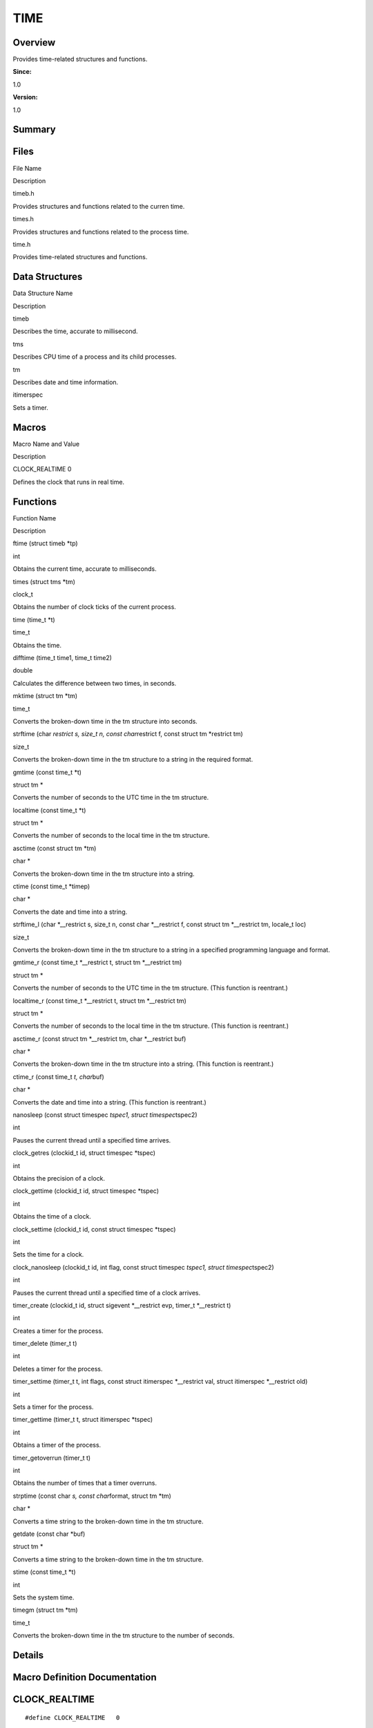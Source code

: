 TIME
====

**Overview**\ 
--------------

Provides time-related structures and functions.

**Since:**

1.0

**Version:**

1.0

**Summary**\ 
-------------

Files
-----

.. raw:: html

   <table>

.. raw:: html

   <thead align="left">

.. raw:: html

   <tr id="row1956202761084824">

.. raw:: html

   <th class="cellrowborder" valign="top" width="50%" id="mcps1.1.3.1.1">

.. raw:: html

   <p id="p24062584084824">

File Name

.. raw:: html

   </p>

.. raw:: html

   </th>

.. raw:: html

   <th class="cellrowborder" valign="top" width="50%" id="mcps1.1.3.1.2">

.. raw:: html

   <p id="p578285269084824">

Description

.. raw:: html

   </p>

.. raw:: html

   </th>

.. raw:: html

   </tr>

.. raw:: html

   </thead>

.. raw:: html

   <tbody>

.. raw:: html

   <tr id="row445786774084824">

.. raw:: html

   <td class="cellrowborder" valign="top" width="50%" headers="mcps1.1.3.1.1 ">

.. raw:: html

   <p id="p1142839755084824">

timeb.h

.. raw:: html

   </p>

.. raw:: html

   </td>

.. raw:: html

   <td class="cellrowborder" valign="top" width="50%" headers="mcps1.1.3.1.2 ">

.. raw:: html

   <p id="p1299931879084824">

Provides structures and functions related to the curren time.

.. raw:: html

   </p>

.. raw:: html

   </td>

.. raw:: html

   </tr>

.. raw:: html

   <tr id="row741586892084824">

.. raw:: html

   <td class="cellrowborder" valign="top" width="50%" headers="mcps1.1.3.1.1 ">

.. raw:: html

   <p id="p740335806084824">

times.h

.. raw:: html

   </p>

.. raw:: html

   </td>

.. raw:: html

   <td class="cellrowborder" valign="top" width="50%" headers="mcps1.1.3.1.2 ">

.. raw:: html

   <p id="p318055498084824">

Provides structures and functions related to the process time.

.. raw:: html

   </p>

.. raw:: html

   </td>

.. raw:: html

   </tr>

.. raw:: html

   <tr id="row1101942203084824">

.. raw:: html

   <td class="cellrowborder" valign="top" width="50%" headers="mcps1.1.3.1.1 ">

.. raw:: html

   <p id="p192688487084824">

time.h

.. raw:: html

   </p>

.. raw:: html

   </td>

.. raw:: html

   <td class="cellrowborder" valign="top" width="50%" headers="mcps1.1.3.1.2 ">

.. raw:: html

   <p id="p603138412084824">

Provides time-related structures and functions.

.. raw:: html

   </p>

.. raw:: html

   </td>

.. raw:: html

   </tr>

.. raw:: html

   </tbody>

.. raw:: html

   </table>

Data Structures
---------------

.. raw:: html

   <table>

.. raw:: html

   <thead align="left">

.. raw:: html

   <tr id="row195328430084824">

.. raw:: html

   <th class="cellrowborder" valign="top" width="50%" id="mcps1.1.3.1.1">

.. raw:: html

   <p id="p313841845084824">

Data Structure Name

.. raw:: html

   </p>

.. raw:: html

   </th>

.. raw:: html

   <th class="cellrowborder" valign="top" width="50%" id="mcps1.1.3.1.2">

.. raw:: html

   <p id="p1662164947084824">

Description

.. raw:: html

   </p>

.. raw:: html

   </th>

.. raw:: html

   </tr>

.. raw:: html

   </thead>

.. raw:: html

   <tbody>

.. raw:: html

   <tr id="row1956127554084824">

.. raw:: html

   <td class="cellrowborder" valign="top" width="50%" headers="mcps1.1.3.1.1 ">

.. raw:: html

   <p id="p1756110899084824">

timeb

.. raw:: html

   </p>

.. raw:: html

   </td>

.. raw:: html

   <td class="cellrowborder" valign="top" width="50%" headers="mcps1.1.3.1.2 ">

.. raw:: html

   <p id="p1070030332084824">

Describes the time, accurate to millisecond.

.. raw:: html

   </p>

.. raw:: html

   </td>

.. raw:: html

   </tr>

.. raw:: html

   <tr id="row929932386084824">

.. raw:: html

   <td class="cellrowborder" valign="top" width="50%" headers="mcps1.1.3.1.1 ">

.. raw:: html

   <p id="p511358089084824">

tms

.. raw:: html

   </p>

.. raw:: html

   </td>

.. raw:: html

   <td class="cellrowborder" valign="top" width="50%" headers="mcps1.1.3.1.2 ">

.. raw:: html

   <p id="p1231939079084824">

Describes CPU time of a process and its child processes.

.. raw:: html

   </p>

.. raw:: html

   </td>

.. raw:: html

   </tr>

.. raw:: html

   <tr id="row875073610084824">

.. raw:: html

   <td class="cellrowborder" valign="top" width="50%" headers="mcps1.1.3.1.1 ">

.. raw:: html

   <p id="p1456406017084824">

tm

.. raw:: html

   </p>

.. raw:: html

   </td>

.. raw:: html

   <td class="cellrowborder" valign="top" width="50%" headers="mcps1.1.3.1.2 ">

.. raw:: html

   <p id="p264519185084824">

Describes date and time information.

.. raw:: html

   </p>

.. raw:: html

   </td>

.. raw:: html

   </tr>

.. raw:: html

   <tr id="row753725039084824">

.. raw:: html

   <td class="cellrowborder" valign="top" width="50%" headers="mcps1.1.3.1.1 ">

.. raw:: html

   <p id="p1942334280084824">

itimerspec

.. raw:: html

   </p>

.. raw:: html

   </td>

.. raw:: html

   <td class="cellrowborder" valign="top" width="50%" headers="mcps1.1.3.1.2 ">

.. raw:: html

   <p id="p1366894308084824">

Sets a timer.

.. raw:: html

   </p>

.. raw:: html

   </td>

.. raw:: html

   </tr>

.. raw:: html

   </tbody>

.. raw:: html

   </table>

Macros
------

.. raw:: html

   <table>

.. raw:: html

   <thead align="left">

.. raw:: html

   <tr id="row805006272084824">

.. raw:: html

   <th class="cellrowborder" valign="top" width="50%" id="mcps1.1.3.1.1">

.. raw:: html

   <p id="p1464616077084824">

Macro Name and Value

.. raw:: html

   </p>

.. raw:: html

   </th>

.. raw:: html

   <th class="cellrowborder" valign="top" width="50%" id="mcps1.1.3.1.2">

.. raw:: html

   <p id="p1388684032084824">

Description

.. raw:: html

   </p>

.. raw:: html

   </th>

.. raw:: html

   </tr>

.. raw:: html

   </thead>

.. raw:: html

   <tbody>

.. raw:: html

   <tr id="row490620770084824">

.. raw:: html

   <td class="cellrowborder" valign="top" width="50%" headers="mcps1.1.3.1.1 ">

.. raw:: html

   <p id="p1120625897084824">

CLOCK_REALTIME 0

.. raw:: html

   </p>

.. raw:: html

   </td>

.. raw:: html

   <td class="cellrowborder" valign="top" width="50%" headers="mcps1.1.3.1.2 ">

.. raw:: html

   <p id="p506624278084824">

Defines the clock that runs in real time.

.. raw:: html

   </p>

.. raw:: html

   </td>

.. raw:: html

   </tr>

.. raw:: html

   </tbody>

.. raw:: html

   </table>

Functions
---------

.. raw:: html

   <table>

.. raw:: html

   <thead align="left">

.. raw:: html

   <tr id="row296114552084824">

.. raw:: html

   <th class="cellrowborder" valign="top" width="50%" id="mcps1.1.3.1.1">

.. raw:: html

   <p id="p741586886084824">

Function Name

.. raw:: html

   </p>

.. raw:: html

   </th>

.. raw:: html

   <th class="cellrowborder" valign="top" width="50%" id="mcps1.1.3.1.2">

.. raw:: html

   <p id="p1946666447084824">

Description

.. raw:: html

   </p>

.. raw:: html

   </th>

.. raw:: html

   </tr>

.. raw:: html

   </thead>

.. raw:: html

   <tbody>

.. raw:: html

   <tr id="row299436112084824">

.. raw:: html

   <td class="cellrowborder" valign="top" width="50%" headers="mcps1.1.3.1.1 ">

.. raw:: html

   <p id="p1083348945084824">

ftime (struct timeb \*tp)

.. raw:: html

   </p>

.. raw:: html

   </td>

.. raw:: html

   <td class="cellrowborder" valign="top" width="50%" headers="mcps1.1.3.1.2 ">

.. raw:: html

   <p id="p1945568650084824">

int

.. raw:: html

   </p>

.. raw:: html

   <p id="p234549100084824">

Obtains the current time, accurate to milliseconds.

.. raw:: html

   </p>

.. raw:: html

   </td>

.. raw:: html

   </tr>

.. raw:: html

   <tr id="row69155440084824">

.. raw:: html

   <td class="cellrowborder" valign="top" width="50%" headers="mcps1.1.3.1.1 ">

.. raw:: html

   <p id="p840493204084824">

times (struct tms \*tm)

.. raw:: html

   </p>

.. raw:: html

   </td>

.. raw:: html

   <td class="cellrowborder" valign="top" width="50%" headers="mcps1.1.3.1.2 ">

.. raw:: html

   <p id="p1847275027084824">

clock_t

.. raw:: html

   </p>

.. raw:: html

   <p id="p1838484573084824">

Obtains the number of clock ticks of the current process.

.. raw:: html

   </p>

.. raw:: html

   </td>

.. raw:: html

   </tr>

.. raw:: html

   <tr id="row459836500084824">

.. raw:: html

   <td class="cellrowborder" valign="top" width="50%" headers="mcps1.1.3.1.1 ">

.. raw:: html

   <p id="p2035504497084824">

time (time_t \*t)

.. raw:: html

   </p>

.. raw:: html

   </td>

.. raw:: html

   <td class="cellrowborder" valign="top" width="50%" headers="mcps1.1.3.1.2 ">

.. raw:: html

   <p id="p1539033673084824">

time_t

.. raw:: html

   </p>

.. raw:: html

   <p id="p29743952084824">

Obtains the time.

.. raw:: html

   </p>

.. raw:: html

   </td>

.. raw:: html

   </tr>

.. raw:: html

   <tr id="row876660525084824">

.. raw:: html

   <td class="cellrowborder" valign="top" width="50%" headers="mcps1.1.3.1.1 ">

.. raw:: html

   <p id="p1688139856084824">

difftime (time_t time1, time_t time2)

.. raw:: html

   </p>

.. raw:: html

   </td>

.. raw:: html

   <td class="cellrowborder" valign="top" width="50%" headers="mcps1.1.3.1.2 ">

.. raw:: html

   <p id="p510259661084824">

double

.. raw:: html

   </p>

.. raw:: html

   <p id="p1849009203084824">

Calculates the difference between two times, in seconds.

.. raw:: html

   </p>

.. raw:: html

   </td>

.. raw:: html

   </tr>

.. raw:: html

   <tr id="row2023762860084824">

.. raw:: html

   <td class="cellrowborder" valign="top" width="50%" headers="mcps1.1.3.1.1 ">

.. raw:: html

   <p id="p164423930084824">

mktime (struct tm \*tm)

.. raw:: html

   </p>

.. raw:: html

   </td>

.. raw:: html

   <td class="cellrowborder" valign="top" width="50%" headers="mcps1.1.3.1.2 ">

.. raw:: html

   <p id="p432143522084824">

time_t

.. raw:: html

   </p>

.. raw:: html

   <p id="p825527269084824">

Converts the broken-down time in the tm structure into seconds.

.. raw:: html

   </p>

.. raw:: html

   </td>

.. raw:: html

   </tr>

.. raw:: html

   <tr id="row861780986084824">

.. raw:: html

   <td class="cellrowborder" valign="top" width="50%" headers="mcps1.1.3.1.1 ">

.. raw:: html

   <p id="p581696101084824">

strftime (char *restrict s, size_t n, const char*\ restrict f, const
struct tm \*restrict tm)

.. raw:: html

   </p>

.. raw:: html

   </td>

.. raw:: html

   <td class="cellrowborder" valign="top" width="50%" headers="mcps1.1.3.1.2 ">

.. raw:: html

   <p id="p1124569523084824">

size_t

.. raw:: html

   </p>

.. raw:: html

   <p id="p256448792084824">

Converts the broken-down time in the tm structure to a string in the
required format.

.. raw:: html

   </p>

.. raw:: html

   </td>

.. raw:: html

   </tr>

.. raw:: html

   <tr id="row41545271084824">

.. raw:: html

   <td class="cellrowborder" valign="top" width="50%" headers="mcps1.1.3.1.1 ">

.. raw:: html

   <p id="p1853825315084824">

gmtime (const time_t \*t)

.. raw:: html

   </p>

.. raw:: html

   </td>

.. raw:: html

   <td class="cellrowborder" valign="top" width="50%" headers="mcps1.1.3.1.2 ">

.. raw:: html

   <p id="p1574259403084824">

struct tm \*

.. raw:: html

   </p>

.. raw:: html

   <p id="p1765006668084824">

Converts the number of seconds to the UTC time in the tm structure.

.. raw:: html

   </p>

.. raw:: html

   </td>

.. raw:: html

   </tr>

.. raw:: html

   <tr id="row1009144110084824">

.. raw:: html

   <td class="cellrowborder" valign="top" width="50%" headers="mcps1.1.3.1.1 ">

.. raw:: html

   <p id="p2028460635084824">

localtime (const time_t \*t)

.. raw:: html

   </p>

.. raw:: html

   </td>

.. raw:: html

   <td class="cellrowborder" valign="top" width="50%" headers="mcps1.1.3.1.2 ">

.. raw:: html

   <p id="p450165135084824">

struct tm \*

.. raw:: html

   </p>

.. raw:: html

   <p id="p481108148084824">

Converts the number of seconds to the local time in the tm structure.

.. raw:: html

   </p>

.. raw:: html

   </td>

.. raw:: html

   </tr>

.. raw:: html

   <tr id="row1435861200084824">

.. raw:: html

   <td class="cellrowborder" valign="top" width="50%" headers="mcps1.1.3.1.1 ">

.. raw:: html

   <p id="p92870193084824">

asctime (const struct tm \*tm)

.. raw:: html

   </p>

.. raw:: html

   </td>

.. raw:: html

   <td class="cellrowborder" valign="top" width="50%" headers="mcps1.1.3.1.2 ">

.. raw:: html

   <p id="p1044131129084824">

char \*

.. raw:: html

   </p>

.. raw:: html

   <p id="p283443151084824">

Converts the broken-down time in the tm structure into a string.

.. raw:: html

   </p>

.. raw:: html

   </td>

.. raw:: html

   </tr>

.. raw:: html

   <tr id="row2136287011084824">

.. raw:: html

   <td class="cellrowborder" valign="top" width="50%" headers="mcps1.1.3.1.1 ">

.. raw:: html

   <p id="p267700151084824">

ctime (const time_t \*timep)

.. raw:: html

   </p>

.. raw:: html

   </td>

.. raw:: html

   <td class="cellrowborder" valign="top" width="50%" headers="mcps1.1.3.1.2 ">

.. raw:: html

   <p id="p1303313673084824">

char \*

.. raw:: html

   </p>

.. raw:: html

   <p id="p384211503084824">

Converts the date and time into a string.

.. raw:: html

   </p>

.. raw:: html

   </td>

.. raw:: html

   </tr>

.. raw:: html

   <tr id="row2096634855084824">

.. raw:: html

   <td class="cellrowborder" valign="top" width="50%" headers="mcps1.1.3.1.1 ">

.. raw:: html

   <p id="p2096121103084824">

strftime_l (char \*__restrict s, size_t n, const char \*__restrict f,
const struct tm \*__restrict tm, locale_t loc)

.. raw:: html

   </p>

.. raw:: html

   </td>

.. raw:: html

   <td class="cellrowborder" valign="top" width="50%" headers="mcps1.1.3.1.2 ">

.. raw:: html

   <p id="p1389616232084824">

size_t

.. raw:: html

   </p>

.. raw:: html

   <p id="p272011913084824">

Converts the broken-down time in the tm structure to a string in a
specified programming language and format.

.. raw:: html

   </p>

.. raw:: html

   </td>

.. raw:: html

   </tr>

.. raw:: html

   <tr id="row1951247045084824">

.. raw:: html

   <td class="cellrowborder" valign="top" width="50%" headers="mcps1.1.3.1.1 ">

.. raw:: html

   <p id="p1091377841084824">

gmtime_r (const time_t \*__restrict t, struct tm \*__restrict tm)

.. raw:: html

   </p>

.. raw:: html

   </td>

.. raw:: html

   <td class="cellrowborder" valign="top" width="50%" headers="mcps1.1.3.1.2 ">

.. raw:: html

   <p id="p1608911780084824">

struct tm \*

.. raw:: html

   </p>

.. raw:: html

   <p id="p865513991084824">

Converts the number of seconds to the UTC time in the tm structure.
(This function is reentrant.)

.. raw:: html

   </p>

.. raw:: html

   </td>

.. raw:: html

   </tr>

.. raw:: html

   <tr id="row381346796084824">

.. raw:: html

   <td class="cellrowborder" valign="top" width="50%" headers="mcps1.1.3.1.1 ">

.. raw:: html

   <p id="p1616601940084824">

localtime_r (const time_t \*__restrict t, struct tm \*__restrict tm)

.. raw:: html

   </p>

.. raw:: html

   </td>

.. raw:: html

   <td class="cellrowborder" valign="top" width="50%" headers="mcps1.1.3.1.2 ">

.. raw:: html

   <p id="p1123077195084824">

struct tm \*

.. raw:: html

   </p>

.. raw:: html

   <p id="p796793414084824">

Converts the number of seconds to the local time in the tm structure.
(This function is reentrant.)

.. raw:: html

   </p>

.. raw:: html

   </td>

.. raw:: html

   </tr>

.. raw:: html

   <tr id="row706643812084824">

.. raw:: html

   <td class="cellrowborder" valign="top" width="50%" headers="mcps1.1.3.1.1 ">

.. raw:: html

   <p id="p338102290084824">

asctime_r (const struct tm \*__restrict tm, char \*__restrict buf)

.. raw:: html

   </p>

.. raw:: html

   </td>

.. raw:: html

   <td class="cellrowborder" valign="top" width="50%" headers="mcps1.1.3.1.2 ">

.. raw:: html

   <p id="p672696159084824">

char \*

.. raw:: html

   </p>

.. raw:: html

   <p id="p1277888522084824">

Converts the broken-down time in the tm structure into a string. (This
function is reentrant.)

.. raw:: html

   </p>

.. raw:: html

   </td>

.. raw:: html

   </tr>

.. raw:: html

   <tr id="row538248687084824">

.. raw:: html

   <td class="cellrowborder" valign="top" width="50%" headers="mcps1.1.3.1.1 ">

.. raw:: html

   <p id="p1317102665084824">

ctime_r (const time_t *t, char*\ buf)

.. raw:: html

   </p>

.. raw:: html

   </td>

.. raw:: html

   <td class="cellrowborder" valign="top" width="50%" headers="mcps1.1.3.1.2 ">

.. raw:: html

   <p id="p297588832084824">

char \*

.. raw:: html

   </p>

.. raw:: html

   <p id="p1690829848084824">

Converts the date and time into a string. (This function is reentrant.)

.. raw:: html

   </p>

.. raw:: html

   </td>

.. raw:: html

   </tr>

.. raw:: html

   <tr id="row153062675084824">

.. raw:: html

   <td class="cellrowborder" valign="top" width="50%" headers="mcps1.1.3.1.1 ">

.. raw:: html

   <p id="p2079028617084824">

nanosleep (const struct timespec *tspec1, struct timespec*\ tspec2)

.. raw:: html

   </p>

.. raw:: html

   </td>

.. raw:: html

   <td class="cellrowborder" valign="top" width="50%" headers="mcps1.1.3.1.2 ">

.. raw:: html

   <p id="p191093075084824">

int

.. raw:: html

   </p>

.. raw:: html

   <p id="p1331993329084824">

Pauses the current thread until a specified time arrives.

.. raw:: html

   </p>

.. raw:: html

   </td>

.. raw:: html

   </tr>

.. raw:: html

   <tr id="row998261267084824">

.. raw:: html

   <td class="cellrowborder" valign="top" width="50%" headers="mcps1.1.3.1.1 ">

.. raw:: html

   <p id="p241233790084824">

clock_getres (clockid_t id, struct timespec \*tspec)

.. raw:: html

   </p>

.. raw:: html

   </td>

.. raw:: html

   <td class="cellrowborder" valign="top" width="50%" headers="mcps1.1.3.1.2 ">

.. raw:: html

   <p id="p946221888084824">

int

.. raw:: html

   </p>

.. raw:: html

   <p id="p2042762716084824">

Obtains the precision of a clock.

.. raw:: html

   </p>

.. raw:: html

   </td>

.. raw:: html

   </tr>

.. raw:: html

   <tr id="row584206928084824">

.. raw:: html

   <td class="cellrowborder" valign="top" width="50%" headers="mcps1.1.3.1.1 ">

.. raw:: html

   <p id="p6006201084824">

clock_gettime (clockid_t id, struct timespec \*tspec)

.. raw:: html

   </p>

.. raw:: html

   </td>

.. raw:: html

   <td class="cellrowborder" valign="top" width="50%" headers="mcps1.1.3.1.2 ">

.. raw:: html

   <p id="p1429682527084824">

int

.. raw:: html

   </p>

.. raw:: html

   <p id="p982818200084824">

Obtains the time of a clock.

.. raw:: html

   </p>

.. raw:: html

   </td>

.. raw:: html

   </tr>

.. raw:: html

   <tr id="row821391162084824">

.. raw:: html

   <td class="cellrowborder" valign="top" width="50%" headers="mcps1.1.3.1.1 ">

.. raw:: html

   <p id="p1854981361084824">

clock_settime (clockid_t id, const struct timespec \*tspec)

.. raw:: html

   </p>

.. raw:: html

   </td>

.. raw:: html

   <td class="cellrowborder" valign="top" width="50%" headers="mcps1.1.3.1.2 ">

.. raw:: html

   <p id="p296455209084824">

int

.. raw:: html

   </p>

.. raw:: html

   <p id="p917702960084824">

Sets the time for a clock.

.. raw:: html

   </p>

.. raw:: html

   </td>

.. raw:: html

   </tr>

.. raw:: html

   <tr id="row1121347051084824">

.. raw:: html

   <td class="cellrowborder" valign="top" width="50%" headers="mcps1.1.3.1.1 ">

.. raw:: html

   <p id="p459278414084824">

clock_nanosleep (clockid_t id, int flag, const struct timespec *tspec1,
struct timespec*\ tspec2)

.. raw:: html

   </p>

.. raw:: html

   </td>

.. raw:: html

   <td class="cellrowborder" valign="top" width="50%" headers="mcps1.1.3.1.2 ">

.. raw:: html

   <p id="p710219732084824">

int

.. raw:: html

   </p>

.. raw:: html

   <p id="p487482968084824">

Pauses the current thread until a specified time of a clock arrives.

.. raw:: html

   </p>

.. raw:: html

   </td>

.. raw:: html

   </tr>

.. raw:: html

   <tr id="row1177780786084824">

.. raw:: html

   <td class="cellrowborder" valign="top" width="50%" headers="mcps1.1.3.1.1 ">

.. raw:: html

   <p id="p208100177084824">

timer_create (clockid_t id, struct sigevent \*__restrict evp, timer_t
\*__restrict t)

.. raw:: html

   </p>

.. raw:: html

   </td>

.. raw:: html

   <td class="cellrowborder" valign="top" width="50%" headers="mcps1.1.3.1.2 ">

.. raw:: html

   <p id="p1218085728084824">

int

.. raw:: html

   </p>

.. raw:: html

   <p id="p324091979084824">

Creates a timer for the process.

.. raw:: html

   </p>

.. raw:: html

   </td>

.. raw:: html

   </tr>

.. raw:: html

   <tr id="row927421522084824">

.. raw:: html

   <td class="cellrowborder" valign="top" width="50%" headers="mcps1.1.3.1.1 ">

.. raw:: html

   <p id="p1780827496084824">

timer_delete (timer_t t)

.. raw:: html

   </p>

.. raw:: html

   </td>

.. raw:: html

   <td class="cellrowborder" valign="top" width="50%" headers="mcps1.1.3.1.2 ">

.. raw:: html

   <p id="p115914142084824">

int

.. raw:: html

   </p>

.. raw:: html

   <p id="p1069693913084824">

Deletes a timer for the process.

.. raw:: html

   </p>

.. raw:: html

   </td>

.. raw:: html

   </tr>

.. raw:: html

   <tr id="row1792306420084824">

.. raw:: html

   <td class="cellrowborder" valign="top" width="50%" headers="mcps1.1.3.1.1 ">

.. raw:: html

   <p id="p1164704485084824">

timer_settime (timer_t t, int flags, const struct itimerspec
\*__restrict val, struct itimerspec \*__restrict old)

.. raw:: html

   </p>

.. raw:: html

   </td>

.. raw:: html

   <td class="cellrowborder" valign="top" width="50%" headers="mcps1.1.3.1.2 ">

.. raw:: html

   <p id="p833566244084824">

int

.. raw:: html

   </p>

.. raw:: html

   <p id="p863854381084824">

Sets a timer for the process.

.. raw:: html

   </p>

.. raw:: html

   </td>

.. raw:: html

   </tr>

.. raw:: html

   <tr id="row37485257084824">

.. raw:: html

   <td class="cellrowborder" valign="top" width="50%" headers="mcps1.1.3.1.1 ">

.. raw:: html

   <p id="p969396516084824">

timer_gettime (timer_t t, struct itimerspec \*tspec)

.. raw:: html

   </p>

.. raw:: html

   </td>

.. raw:: html

   <td class="cellrowborder" valign="top" width="50%" headers="mcps1.1.3.1.2 ">

.. raw:: html

   <p id="p1618237282084824">

int

.. raw:: html

   </p>

.. raw:: html

   <p id="p1918450800084824">

Obtains a timer of the process.

.. raw:: html

   </p>

.. raw:: html

   </td>

.. raw:: html

   </tr>

.. raw:: html

   <tr id="row604271149084824">

.. raw:: html

   <td class="cellrowborder" valign="top" width="50%" headers="mcps1.1.3.1.1 ">

.. raw:: html

   <p id="p1910570605084824">

timer_getoverrun (timer_t t)

.. raw:: html

   </p>

.. raw:: html

   </td>

.. raw:: html

   <td class="cellrowborder" valign="top" width="50%" headers="mcps1.1.3.1.2 ">

.. raw:: html

   <p id="p54176839084824">

int

.. raw:: html

   </p>

.. raw:: html

   <p id="p426754293084824">

Obtains the number of times that a timer overruns.

.. raw:: html

   </p>

.. raw:: html

   </td>

.. raw:: html

   </tr>

.. raw:: html

   <tr id="row1938751289084824">

.. raw:: html

   <td class="cellrowborder" valign="top" width="50%" headers="mcps1.1.3.1.1 ">

.. raw:: html

   <p id="p1020158066084824">

strptime (const char *s, const char*\ format, struct tm \*tm)

.. raw:: html

   </p>

.. raw:: html

   </td>

.. raw:: html

   <td class="cellrowborder" valign="top" width="50%" headers="mcps1.1.3.1.2 ">

.. raw:: html

   <p id="p1139556586084824">

char \*

.. raw:: html

   </p>

.. raw:: html

   <p id="p1648904919084824">

Converts a time string to the broken-down time in the tm structure.

.. raw:: html

   </p>

.. raw:: html

   </td>

.. raw:: html

   </tr>

.. raw:: html

   <tr id="row1019622074084824">

.. raw:: html

   <td class="cellrowborder" valign="top" width="50%" headers="mcps1.1.3.1.1 ">

.. raw:: html

   <p id="p1264391982084824">

getdate (const char \*buf)

.. raw:: html

   </p>

.. raw:: html

   </td>

.. raw:: html

   <td class="cellrowborder" valign="top" width="50%" headers="mcps1.1.3.1.2 ">

.. raw:: html

   <p id="p1174037081084824">

struct tm \*

.. raw:: html

   </p>

.. raw:: html

   <p id="p1308773743084824">

Converts a time string to the broken-down time in the tm structure.

.. raw:: html

   </p>

.. raw:: html

   </td>

.. raw:: html

   </tr>

.. raw:: html

   <tr id="row377935866084824">

.. raw:: html

   <td class="cellrowborder" valign="top" width="50%" headers="mcps1.1.3.1.1 ">

.. raw:: html

   <p id="p1211243134084824">

stime (const time_t \*t)

.. raw:: html

   </p>

.. raw:: html

   </td>

.. raw:: html

   <td class="cellrowborder" valign="top" width="50%" headers="mcps1.1.3.1.2 ">

.. raw:: html

   <p id="p1158779036084824">

int

.. raw:: html

   </p>

.. raw:: html

   <p id="p699719208084824">

Sets the system time.

.. raw:: html

   </p>

.. raw:: html

   </td>

.. raw:: html

   </tr>

.. raw:: html

   <tr id="row1065525497084824">

.. raw:: html

   <td class="cellrowborder" valign="top" width="50%" headers="mcps1.1.3.1.1 ">

.. raw:: html

   <p id="p859523838084824">

timegm (struct tm \*tm)

.. raw:: html

   </p>

.. raw:: html

   </td>

.. raw:: html

   <td class="cellrowborder" valign="top" width="50%" headers="mcps1.1.3.1.2 ">

.. raw:: html

   <p id="p549035280084824">

time_t

.. raw:: html

   </p>

.. raw:: html

   <p id="p1357702145084824">

Converts the broken-down time in the tm structure to the number of
seconds.

.. raw:: html

   </p>

.. raw:: html

   </td>

.. raw:: html

   </tr>

.. raw:: html

   </tbody>

.. raw:: html

   </table>

**Details**\ 
-------------

**Macro Definition Documentation**\ 
------------------------------------

CLOCK_REALTIME
--------------

::

   #define CLOCK_REALTIME   0

**Description:**

Defines the clock that runs in real time.

**Function Documentation**\ 
----------------------------

asctime()
---------

::

   char* asctime (const struct [tm](tm.md) * tm)

**Description:**

Converts the broken-down time in the `tm <tm.md>`__ structure into a
string.

**Parameters:**

.. raw:: html

   <table>

.. raw:: html

   <thead align="left">

.. raw:: html

   <tr id="row1474021809084824">

.. raw:: html

   <th class="cellrowborder" valign="top" width="50%" id="mcps1.1.3.1.1">

.. raw:: html

   <p id="p1553766021084824">

Name

.. raw:: html

   </p>

.. raw:: html

   </th>

.. raw:: html

   <th class="cellrowborder" valign="top" width="50%" id="mcps1.1.3.1.2">

.. raw:: html

   <p id="p357576004084824">

Description

.. raw:: html

   </p>

.. raw:: html

   </th>

.. raw:: html

   </tr>

.. raw:: html

   </thead>

.. raw:: html

   <tbody>

.. raw:: html

   <tr id="row1515436945084824">

.. raw:: html

   <td class="cellrowborder" valign="top" width="50%" headers="mcps1.1.3.1.1 ">

tm

.. raw:: html

   </td>

.. raw:: html

   <td class="cellrowborder" valign="top" width="50%" headers="mcps1.1.3.1.2 ">

Indicates the pointer to the broken-down time in the tm structure.

.. raw:: html

   </td>

.. raw:: html

   </tr>

.. raw:: html

   </tbody>

.. raw:: html

   </table>

**Returns:**

Returns the string in the format of **week month day hour:minute:second
year**, for example, **Thu Jan 1 08:00:00 1970**. If the conversion
fails, the program ends.

asctime_r()
-----------

::

   char* asctime_r (const struct [tm](tm.md) *__restrict tm, char *__restrict buf )

**Description:**

Converts the broken-down time in the `tm <tm.md>`__ structure into a
string. (This function is reentrant.)

**Parameters:**

.. raw:: html

   <table>

.. raw:: html

   <thead align="left">

.. raw:: html

   <tr id="row1775218222084824">

.. raw:: html

   <th class="cellrowborder" valign="top" width="50%" id="mcps1.1.3.1.1">

.. raw:: html

   <p id="p680347180084824">

Name

.. raw:: html

   </p>

.. raw:: html

   </th>

.. raw:: html

   <th class="cellrowborder" valign="top" width="50%" id="mcps1.1.3.1.2">

.. raw:: html

   <p id="p1730760825084824">

Description

.. raw:: html

   </p>

.. raw:: html

   </th>

.. raw:: html

   </tr>

.. raw:: html

   </thead>

.. raw:: html

   <tbody>

.. raw:: html

   <tr id="row1648621247084824">

.. raw:: html

   <td class="cellrowborder" valign="top" width="50%" headers="mcps1.1.3.1.1 ">

tm

.. raw:: html

   </td>

.. raw:: html

   <td class="cellrowborder" valign="top" width="50%" headers="mcps1.1.3.1.2 ">

Indicates the pointer to the broken-down time in the tm structure.

.. raw:: html

   </td>

.. raw:: html

   </tr>

.. raw:: html

   <tr id="row319520549084824">

.. raw:: html

   <td class="cellrowborder" valign="top" width="50%" headers="mcps1.1.3.1.1 ">

buf

.. raw:: html

   </td>

.. raw:: html

   <td class="cellrowborder" valign="top" width="50%" headers="mcps1.1.3.1.2 ">

Indicates the pointer to the buffer for storing the string.

.. raw:: html

   </td>

.. raw:: html

   </tr>

.. raw:: html

   </tbody>

.. raw:: html

   </table>

**Returns:**

Returns the string in the format of **week month day hour:minute:second
year**, for example, **Thu Jan 1 08:00:00 1970**. If the conversion
fails, the program ends.

clock_getres()
--------------

::

   int clock_getres (clockid_t id, struct [timespec](timespec.md) * tspec )

**Description:**

Obtains the precision of a clock.

**Parameters:**

.. raw:: html

   <table>

.. raw:: html

   <thead align="left">

.. raw:: html

   <tr id="row453109487084824">

.. raw:: html

   <th class="cellrowborder" valign="top" width="50%" id="mcps1.1.3.1.1">

.. raw:: html

   <p id="p1582271739084824">

Name

.. raw:: html

   </p>

.. raw:: html

   </th>

.. raw:: html

   <th class="cellrowborder" valign="top" width="50%" id="mcps1.1.3.1.2">

.. raw:: html

   <p id="p468877326084824">

Description

.. raw:: html

   </p>

.. raw:: html

   </th>

.. raw:: html

   </tr>

.. raw:: html

   </thead>

.. raw:: html

   <tbody>

.. raw:: html

   <tr id="row942570301084824">

.. raw:: html

   <td class="cellrowborder" valign="top" width="50%" headers="mcps1.1.3.1.1 ">

id

.. raw:: html

   </td>

.. raw:: html

   <td class="cellrowborder" valign="top" width="50%" headers="mcps1.1.3.1.2 ">

Indicates the clock ID. Currently, the following values are supported:
CLOCK_REALTIME, CLOCK_REALTIME_COARSE, CLOCK_MONOTONIC,
CLOCK_MONOTONIC_COARSE, and CLOCK_MONOTONIC_RAW.

.. raw:: html

   </td>

.. raw:: html

   </tr>

.. raw:: html

   <tr id="row162141620084824">

.. raw:: html

   <td class="cellrowborder" valign="top" width="50%" headers="mcps1.1.3.1.1 ">

tspec

.. raw:: html

   </td>

.. raw:: html

   <td class="cellrowborder" valign="top" width="50%" headers="mcps1.1.3.1.2 ">

Indicates the pointer to the data obtained.

.. raw:: html

   </td>

.. raw:: html

   </tr>

.. raw:: html

   </tbody>

.. raw:: html

   </table>

**Returns:**

Returns **0** if the operation is successful; returns **-1** otherwise.

clock_gettime()
---------------

::

   int clock_gettime (clockid_t id, struct [timespec](timespec.md) * tspec )

**Description:**

Obtains the time of a clock.

**Parameters:**

.. raw:: html

   <table>

.. raw:: html

   <thead align="left">

.. raw:: html

   <tr id="row1761874866084824">

.. raw:: html

   <th class="cellrowborder" valign="top" width="50%" id="mcps1.1.3.1.1">

.. raw:: html

   <p id="p550415153084824">

Name

.. raw:: html

   </p>

.. raw:: html

   </th>

.. raw:: html

   <th class="cellrowborder" valign="top" width="50%" id="mcps1.1.3.1.2">

.. raw:: html

   <p id="p1545338037084824">

Description

.. raw:: html

   </p>

.. raw:: html

   </th>

.. raw:: html

   </tr>

.. raw:: html

   </thead>

.. raw:: html

   <tbody>

.. raw:: html

   <tr id="row1086371715084824">

.. raw:: html

   <td class="cellrowborder" valign="top" width="50%" headers="mcps1.1.3.1.1 ">

id

.. raw:: html

   </td>

.. raw:: html

   <td class="cellrowborder" valign="top" width="50%" headers="mcps1.1.3.1.2 ">

Indicates the clock ID. Currently, the following values are supported:
CLOCK_REALTIME, CLOCK_REALTIME_COARSE, CLOCK_MONOTONIC,
CLOCK_MONOTONIC_COARSE, and CLOCK_MONOTONIC_RAW.

.. raw:: html

   </td>

.. raw:: html

   </tr>

.. raw:: html

   <tr id="row621983497084824">

.. raw:: html

   <td class="cellrowborder" valign="top" width="50%" headers="mcps1.1.3.1.1 ">

tspec

.. raw:: html

   </td>

.. raw:: html

   <td class="cellrowborder" valign="top" width="50%" headers="mcps1.1.3.1.2 ">

Indicates the pointer to the time obtained.

.. raw:: html

   </td>

.. raw:: html

   </tr>

.. raw:: html

   </tbody>

.. raw:: html

   </table>

**Returns:**

Returns **0** if the operation is successful; returns **-1** and sets
**errno** to a value in the following table if the operation fails.

.. raw:: html

   <table>

.. raw:: html

   <thead align="left">

.. raw:: html

   <tr id="row1674684007084824">

.. raw:: html

   <th class="cellrowborder" valign="top" width="50%" id="mcps1.1.3.1.1">

.. raw:: html

   <p id="p588381648084824">

errno

.. raw:: html

   </p>

.. raw:: html

   </th>

.. raw:: html

   <th class="cellrowborder" valign="top" width="50%" id="mcps1.1.3.1.2">

.. raw:: html

   <p id="p951223188084824">

Description

.. raw:: html

   </p>

.. raw:: html

   </th>

.. raw:: html

   </tr>

.. raw:: html

   </thead>

.. raw:: html

   <tbody>

.. raw:: html

   <tr id="row429390956084824">

.. raw:: html

   <td class="cellrowborder" valign="top" width="50%" headers="mcps1.1.3.1.1 ">

.. raw:: html

   <p id="p693750282084824">

EINVAL

.. raw:: html

   </p>

.. raw:: html

   </td>

.. raw:: html

   <td class="cellrowborder" valign="top" width="50%" headers="mcps1.1.3.1.2 ">

.. raw:: html

   <p id="p15838337084824">

Invalid input.

.. raw:: html

   </p>

.. raw:: html

   </td>

.. raw:: html

   </tr>

.. raw:: html

   </tbody>

.. raw:: html

   </table>

clock_nanosleep()
-----------------

::

   int clock_nanosleep (clockid_t id, int flag, const struct [timespec](timespec.md) * tspec1, struct [timespec](timespec.md) * tspec2 )

**Description:**

Pauses the current thread until a specified time of a clock arrives.

A sleeping thread cannot be woken up by a signal.

**Parameters:**

.. raw:: html

   <table>

.. raw:: html

   <thead align="left">

.. raw:: html

   <tr id="row2065323852084824">

.. raw:: html

   <th class="cellrowborder" valign="top" width="50%" id="mcps1.1.3.1.1">

.. raw:: html

   <p id="p999469256084824">

Name

.. raw:: html

   </p>

.. raw:: html

   </th>

.. raw:: html

   <th class="cellrowborder" valign="top" width="50%" id="mcps1.1.3.1.2">

.. raw:: html

   <p id="p252646322084824">

Description

.. raw:: html

   </p>

.. raw:: html

   </th>

.. raw:: html

   </tr>

.. raw:: html

   </thead>

.. raw:: html

   <tbody>

.. raw:: html

   <tr id="row1142740912084824">

.. raw:: html

   <td class="cellrowborder" valign="top" width="50%" headers="mcps1.1.3.1.1 ">

id

.. raw:: html

   </td>

.. raw:: html

   <td class="cellrowborder" valign="top" width="50%" headers="mcps1.1.3.1.2 ">

Indicates the clock ID. Only CLOCK_REALTIME is supported.

.. raw:: html

   </td>

.. raw:: html

   </tr>

.. raw:: html

   <tr id="row340025240084824">

.. raw:: html

   <td class="cellrowborder" valign="top" width="50%" headers="mcps1.1.3.1.1 ">

flag

.. raw:: html

   </td>

.. raw:: html

   <td class="cellrowborder" valign="top" width="50%" headers="mcps1.1.3.1.2 ">

Indicates the clock type. This parameter must be set to 0

.. raw:: html

   </td>

.. raw:: html

   </tr>

.. raw:: html

   <tr id="row2014264677084824">

.. raw:: html

   <td class="cellrowborder" valign="top" width="50%" headers="mcps1.1.3.1.1 ">

tspec1

.. raw:: html

   </td>

.. raw:: html

   <td class="cellrowborder" valign="top" width="50%" headers="mcps1.1.3.1.2 ">

Indicates the pointer to the minimum duration that the current thread is
paused. Currently, the unit of precision is tick, and the discrepancy is
fewer than 2 ticks.

.. raw:: html

   </td>

.. raw:: html

   </tr>

.. raw:: html

   <tr id="row1472668020084824">

.. raw:: html

   <td class="cellrowborder" valign="top" width="50%" headers="mcps1.1.3.1.1 ">

tspec2

.. raw:: html

   </td>

.. raw:: html

   <td class="cellrowborder" valign="top" width="50%" headers="mcps1.1.3.1.2 ">

This parameter is not used yet.

.. raw:: html

   </td>

.. raw:: html

   </tr>

.. raw:: html

   </tbody>

.. raw:: html

   </table>

**Returns:**

Returns **0** if the operation is successful; returns **-1** and sets
**errno** to a value in the following table if the operation fails.

.. raw:: html

   <table>

.. raw:: html

   <thead align="left">

.. raw:: html

   <tr id="row635463337084824">

.. raw:: html

   <th class="cellrowborder" valign="top" width="50%" id="mcps1.1.3.1.1">

.. raw:: html

   <p id="p1949755893084824">

errno

.. raw:: html

   </p>

.. raw:: html

   </th>

.. raw:: html

   <th class="cellrowborder" valign="top" width="50%" id="mcps1.1.3.1.2">

.. raw:: html

   <p id="p911771422084824">

Description

.. raw:: html

   </p>

.. raw:: html

   </th>

.. raw:: html

   </tr>

.. raw:: html

   </thead>

.. raw:: html

   <tbody>

.. raw:: html

   <tr id="row1277934549084824">

.. raw:: html

   <td class="cellrowborder" valign="top" width="50%" headers="mcps1.1.3.1.1 ">

.. raw:: html

   <p id="p1592797758084824">

EINVAL

.. raw:: html

   </p>

.. raw:: html

   </td>

.. raw:: html

   <td class="cellrowborder" valign="top" width="50%" headers="mcps1.1.3.1.2 ">

.. raw:: html

   <p id="p1755826170084824">

Invalid input.

.. raw:: html

   </p>

.. raw:: html

   </td>

.. raw:: html

   </tr>

.. raw:: html

   </tbody>

.. raw:: html

   </table>

clock_settime()
---------------

::

   int clock_settime (clockid_t id, const struct [timespec](timespec.md) * tspec )

**Description:**

Sets the time for a clock.

**Parameters:**

.. raw:: html

   <table>

.. raw:: html

   <thead align="left">

.. raw:: html

   <tr id="row1486265444084824">

.. raw:: html

   <th class="cellrowborder" valign="top" width="50%" id="mcps1.1.3.1.1">

.. raw:: html

   <p id="p137629464084824">

Name

.. raw:: html

   </p>

.. raw:: html

   </th>

.. raw:: html

   <th class="cellrowborder" valign="top" width="50%" id="mcps1.1.3.1.2">

.. raw:: html

   <p id="p1595321601084824">

Description

.. raw:: html

   </p>

.. raw:: html

   </th>

.. raw:: html

   </tr>

.. raw:: html

   </thead>

.. raw:: html

   <tbody>

.. raw:: html

   <tr id="row1439833358084824">

.. raw:: html

   <td class="cellrowborder" valign="top" width="50%" headers="mcps1.1.3.1.1 ">

id

.. raw:: html

   </td>

.. raw:: html

   <td class="cellrowborder" valign="top" width="50%" headers="mcps1.1.3.1.2 ">

Indicates the clock ID. Only CLOCK_REALTIME is supported.

.. raw:: html

   </td>

.. raw:: html

   </tr>

.. raw:: html

   <tr id="row1570572574084824">

.. raw:: html

   <td class="cellrowborder" valign="top" width="50%" headers="mcps1.1.3.1.1 ">

tspec

.. raw:: html

   </td>

.. raw:: html

   <td class="cellrowborder" valign="top" width="50%" headers="mcps1.1.3.1.2 ">

Indicates the pointer to the time to set.

.. raw:: html

   </td>

.. raw:: html

   </tr>

.. raw:: html

   </tbody>

.. raw:: html

   </table>

**Returns:**

Returns **0** if the operation is successful; returns **-1** and sets
**errno** to a value in the following table if the operation fails.

.. raw:: html

   <table>

.. raw:: html

   <thead align="left">

.. raw:: html

   <tr id="row721533086084824">

.. raw:: html

   <th class="cellrowborder" valign="top" width="50%" id="mcps1.1.3.1.1">

.. raw:: html

   <p id="p1722908803084824">

errno

.. raw:: html

   </p>

.. raw:: html

   </th>

.. raw:: html

   <th class="cellrowborder" valign="top" width="50%" id="mcps1.1.3.1.2">

.. raw:: html

   <p id="p314517411084824">

Description

.. raw:: html

   </p>

.. raw:: html

   </th>

.. raw:: html

   </tr>

.. raw:: html

   </thead>

.. raw:: html

   <tbody>

.. raw:: html

   <tr id="row1119284190084824">

.. raw:: html

   <td class="cellrowborder" valign="top" width="50%" headers="mcps1.1.3.1.1 ">

.. raw:: html

   <p id="p1358994608084824">

EINVAL

.. raw:: html

   </p>

.. raw:: html

   </td>

.. raw:: html

   <td class="cellrowborder" valign="top" width="50%" headers="mcps1.1.3.1.2 ">

.. raw:: html

   <p id="p1720404872084824">

Invalid input.

.. raw:: html

   </p>

.. raw:: html

   </td>

.. raw:: html

   </tr>

.. raw:: html

   </tbody>

.. raw:: html

   </table>

ctime()
-------

::

   char* ctime (const time_t * timep)

**Description:**

Converts the date and time into a string.

**Parameters:**

.. raw:: html

   <table>

.. raw:: html

   <thead align="left">

.. raw:: html

   <tr id="row1032462746084824">

.. raw:: html

   <th class="cellrowborder" valign="top" width="50%" id="mcps1.1.3.1.1">

.. raw:: html

   <p id="p2104448808084824">

Name

.. raw:: html

   </p>

.. raw:: html

   </th>

.. raw:: html

   <th class="cellrowborder" valign="top" width="50%" id="mcps1.1.3.1.2">

.. raw:: html

   <p id="p1080368817084824">

Description

.. raw:: html

   </p>

.. raw:: html

   </th>

.. raw:: html

   </tr>

.. raw:: html

   </thead>

.. raw:: html

   <tbody>

.. raw:: html

   <tr id="row2029526972084824">

.. raw:: html

   <td class="cellrowborder" valign="top" width="50%" headers="mcps1.1.3.1.1 ">

timep

.. raw:: html

   </td>

.. raw:: html

   <td class="cellrowborder" valign="top" width="50%" headers="mcps1.1.3.1.2 ">

Indicates the number of seconds to convert.

.. raw:: html

   </td>

.. raw:: html

   </tr>

.. raw:: html

   </tbody>

.. raw:: html

   </table>

**Returns:**

Returns the string in the format of **week month day hour:minute:second
year**, for example, **Thu Jan 1 08:00:00 1970**. If the conversion
fails, the program ends.

ctime_r()
---------

::

   char* ctime_r (const time_t * t, char * buf )

**Description:**

Converts the date and time into a string. (This function is reentrant.)

**Parameters:**

.. raw:: html

   <table>

.. raw:: html

   <thead align="left">

.. raw:: html

   <tr id="row2123624509084824">

.. raw:: html

   <th class="cellrowborder" valign="top" width="50%" id="mcps1.1.3.1.1">

.. raw:: html

   <p id="p653472835084824">

Name

.. raw:: html

   </p>

.. raw:: html

   </th>

.. raw:: html

   <th class="cellrowborder" valign="top" width="50%" id="mcps1.1.3.1.2">

.. raw:: html

   <p id="p1160490097084824">

Description

.. raw:: html

   </p>

.. raw:: html

   </th>

.. raw:: html

   </tr>

.. raw:: html

   </thead>

.. raw:: html

   <tbody>

.. raw:: html

   <tr id="row56369098084824">

.. raw:: html

   <td class="cellrowborder" valign="top" width="50%" headers="mcps1.1.3.1.1 ">

t

.. raw:: html

   </td>

.. raw:: html

   <td class="cellrowborder" valign="top" width="50%" headers="mcps1.1.3.1.2 ">

Indicates the pointer to the number of seconds to convert.

.. raw:: html

   </td>

.. raw:: html

   </tr>

.. raw:: html

   <tr id="row1422181405084824">

.. raw:: html

   <td class="cellrowborder" valign="top" width="50%" headers="mcps1.1.3.1.1 ">

buf

.. raw:: html

   </td>

.. raw:: html

   <td class="cellrowborder" valign="top" width="50%" headers="mcps1.1.3.1.2 ">

Indicates the pointer to the buffer for storing the string.

.. raw:: html

   </td>

.. raw:: html

   </tr>

.. raw:: html

   </tbody>

.. raw:: html

   </table>

**Returns:**

Returns the string in the format of **week month day hour:minute:second
year**, for example, **Thu Jan 1 08:00:00 1970**. If the conversion
fails, the program ends.

difftime()
----------

::

   double difftime (time_t time1, time_t time2 )

**Description:**

Calculates the difference between two times, in seconds.

**Parameters:**

.. raw:: html

   <table>

.. raw:: html

   <thead align="left">

.. raw:: html

   <tr id="row419252678084824">

.. raw:: html

   <th class="cellrowborder" valign="top" width="50%" id="mcps1.1.3.1.1">

.. raw:: html

   <p id="p1910341813084824">

Name

.. raw:: html

   </p>

.. raw:: html

   </th>

.. raw:: html

   <th class="cellrowborder" valign="top" width="50%" id="mcps1.1.3.1.2">

.. raw:: html

   <p id="p1975127418084824">

Description

.. raw:: html

   </p>

.. raw:: html

   </th>

.. raw:: html

   </tr>

.. raw:: html

   </thead>

.. raw:: html

   <tbody>

.. raw:: html

   <tr id="row337464071084824">

.. raw:: html

   <td class="cellrowborder" valign="top" width="50%" headers="mcps1.1.3.1.1 ">

time1

.. raw:: html

   </td>

.. raw:: html

   <td class="cellrowborder" valign="top" width="50%" headers="mcps1.1.3.1.2 ">

Indicates the first time.

.. raw:: html

   </td>

.. raw:: html

   </tr>

.. raw:: html

   <tr id="row1533716542084824">

.. raw:: html

   <td class="cellrowborder" valign="top" width="50%" headers="mcps1.1.3.1.1 ">

time2

.. raw:: html

   </td>

.. raw:: html

   <td class="cellrowborder" valign="top" width="50%" headers="mcps1.1.3.1.2 ">

Indicates the second time.

.. raw:: html

   </td>

.. raw:: html

   </tr>

.. raw:: html

   </tbody>

.. raw:: html

   </table>

**Returns:**

Returns the difference, represented using a double.

ftime()
-------

::

   int ftime (struct [timeb](timeb.md) * tp)

**Description:**

Obtains the current time, accurate to milliseconds.

The time obtained is the total number of milliseconds elapsed since
January 1, 1970 00:00:00 (UTC).

**Parameters:**

.. raw:: html

   <table>

.. raw:: html

   <thead align="left">

.. raw:: html

   <tr id="row1347907169084824">

.. raw:: html

   <th class="cellrowborder" valign="top" width="50%" id="mcps1.1.3.1.1">

.. raw:: html

   <p id="p1049541425084824">

Name

.. raw:: html

   </p>

.. raw:: html

   </th>

.. raw:: html

   <th class="cellrowborder" valign="top" width="50%" id="mcps1.1.3.1.2">

.. raw:: html

   <p id="p769850235084824">

Description

.. raw:: html

   </p>

.. raw:: html

   </th>

.. raw:: html

   </tr>

.. raw:: html

   </thead>

.. raw:: html

   <tbody>

.. raw:: html

   <tr id="row2009144678084824">

.. raw:: html

   <td class="cellrowborder" valign="top" width="50%" headers="mcps1.1.3.1.1 ">

tp

.. raw:: html

   </td>

.. raw:: html

   <td class="cellrowborder" valign="top" width="50%" headers="mcps1.1.3.1.2 ">

Indicates the pointer to the number of milliseconds. timezone and
dstflag are set to 0.

.. raw:: html

   </td>

.. raw:: html

   </tr>

.. raw:: html

   </tbody>

.. raw:: html

   </table>

**Returns:**

Returns **0** if the operation is successful; returns **-1** otherwise.

getdate()
---------

::

   struct [tm](tm.md)* getdate (const char * buf)

**Description:**

Converts a time string to the broken-down time in the `tm <tm.md>`__
structure.

**Parameters:**

.. raw:: html

   <table>

.. raw:: html

   <thead align="left">

.. raw:: html

   <tr id="row901574165084824">

.. raw:: html

   <th class="cellrowborder" valign="top" width="50%" id="mcps1.1.3.1.1">

.. raw:: html

   <p id="p63777937084824">

Name

.. raw:: html

   </p>

.. raw:: html

   </th>

.. raw:: html

   <th class="cellrowborder" valign="top" width="50%" id="mcps1.1.3.1.2">

.. raw:: html

   <p id="p17629654084824">

Description

.. raw:: html

   </p>

.. raw:: html

   </th>

.. raw:: html

   </tr>

.. raw:: html

   </thead>

.. raw:: html

   <tbody>

.. raw:: html

   <tr id="row1301854978084824">

.. raw:: html

   <td class="cellrowborder" valign="top" width="50%" headers="mcps1.1.3.1.1 ">

buf

.. raw:: html

   </td>

.. raw:: html

   <td class="cellrowborder" valign="top" width="50%" headers="mcps1.1.3.1.2 ">

Indicates the pointer to the time string. The format is specified by the
file defined by the environment variable DATEMSK.

.. raw:: html

   </td>

.. raw:: html

   </tr>

.. raw:: html

   </tbody>

.. raw:: html

   </table>

**Returns:**

Returns the time in the `tm <tm.md>`__ structure if the operation is
successful; returns **NULL** otherwise.

gmtime()
--------

::

   struct [tm](tm.md)* gmtime (const time_t * t)

**Description:**

Converts the number of seconds to the UTC time in the `tm <tm.md>`__
structure.

**Parameters:**

.. raw:: html

   <table>

.. raw:: html

   <thead align="left">

.. raw:: html

   <tr id="row1611764360084824">

.. raw:: html

   <th class="cellrowborder" valign="top" width="50%" id="mcps1.1.3.1.1">

.. raw:: html

   <p id="p518691615084824">

Name

.. raw:: html

   </p>

.. raw:: html

   </th>

.. raw:: html

   <th class="cellrowborder" valign="top" width="50%" id="mcps1.1.3.1.2">

.. raw:: html

   <p id="p1552610870084824">

Description

.. raw:: html

   </p>

.. raw:: html

   </th>

.. raw:: html

   </tr>

.. raw:: html

   </thead>

.. raw:: html

   <tbody>

.. raw:: html

   <tr id="row807701216084824">

.. raw:: html

   <td class="cellrowborder" valign="top" width="50%" headers="mcps1.1.3.1.1 ">

t

.. raw:: html

   </td>

.. raw:: html

   <td class="cellrowborder" valign="top" width="50%" headers="mcps1.1.3.1.2 ">

Indicates the pointer to the number of seconds to convert.

.. raw:: html

   </td>

.. raw:: html

   </tr>

.. raw:: html

   </tbody>

.. raw:: html

   </table>

**Returns:**

Returns the pointer to the UTC time in the `tm <tm.md>`__ structure if
the conversion is successful; returns **NULL** and sets **errno** to a
value in the following table if the operation fails.

.. raw:: html

   <table>

.. raw:: html

   <thead align="left">

.. raw:: html

   <tr id="row1922735748084824">

.. raw:: html

   <th class="cellrowborder" valign="top" width="50%" id="mcps1.1.3.1.1">

.. raw:: html

   <p id="p1713053456084824">

errno

.. raw:: html

   </p>

.. raw:: html

   </th>

.. raw:: html

   <th class="cellrowborder" valign="top" width="50%" id="mcps1.1.3.1.2">

.. raw:: html

   <p id="p815194376084824">

Description

.. raw:: html

   </p>

.. raw:: html

   </th>

.. raw:: html

   </tr>

.. raw:: html

   </thead>

.. raw:: html

   <tbody>

.. raw:: html

   <tr id="row1849798829084824">

.. raw:: html

   <td class="cellrowborder" valign="top" width="50%" headers="mcps1.1.3.1.1 ">

.. raw:: html

   <p id="p1000160065084824">

EOVERFLOW

.. raw:: html

   </p>

.. raw:: html

   </td>

.. raw:: html

   <td class="cellrowborder" valign="top" width="50%" headers="mcps1.1.3.1.2 ">

.. raw:: html

   <p id="p906062871084824">

Inappropriate input parameter.

.. raw:: html

   </p>

.. raw:: html

   </td>

.. raw:: html

   </tr>

.. raw:: html

   </tbody>

.. raw:: html

   </table>

gmtime_r()
----------

::

   struct [tm](tm.md)* gmtime_r (const time_t *__restrict t, struct [tm](tm.md) *__restrict tm )

**Description:**

Converts the number of seconds to the UTC time in the `tm <tm.md>`__
structure. (This function is reentrant.)

This function is used in the multi-task environment.

**Parameters:**

.. raw:: html

   <table>

.. raw:: html

   <thead align="left">

.. raw:: html

   <tr id="row1474303808084824">

.. raw:: html

   <th class="cellrowborder" valign="top" width="50%" id="mcps1.1.3.1.1">

.. raw:: html

   <p id="p673359540084824">

Name

.. raw:: html

   </p>

.. raw:: html

   </th>

.. raw:: html

   <th class="cellrowborder" valign="top" width="50%" id="mcps1.1.3.1.2">

.. raw:: html

   <p id="p2001933819084824">

Description

.. raw:: html

   </p>

.. raw:: html

   </th>

.. raw:: html

   </tr>

.. raw:: html

   </thead>

.. raw:: html

   <tbody>

.. raw:: html

   <tr id="row2005052228084824">

.. raw:: html

   <td class="cellrowborder" valign="top" width="50%" headers="mcps1.1.3.1.1 ">

t

.. raw:: html

   </td>

.. raw:: html

   <td class="cellrowborder" valign="top" width="50%" headers="mcps1.1.3.1.2 ">

Indicates the pointer to the number of seconds to convert.

.. raw:: html

   </td>

.. raw:: html

   </tr>

.. raw:: html

   <tr id="row247688222084824">

.. raw:: html

   <td class="cellrowborder" valign="top" width="50%" headers="mcps1.1.3.1.1 ">

tm

.. raw:: html

   </td>

.. raw:: html

   <td class="cellrowborder" valign="top" width="50%" headers="mcps1.1.3.1.2 ">

Indicates the pointer to the tm structure.

.. raw:: html

   </td>

.. raw:: html

   </tr>

.. raw:: html

   </tbody>

.. raw:: html

   </table>

**Returns:**

Returns the pointer to the UTC time in the `tm <tm.md>`__ structure if
the conversion is successful; returns **NULL** and sets **errno** to a
value in the following table if the operation fails.

.. raw:: html

   <table>

.. raw:: html

   <thead align="left">

.. raw:: html

   <tr id="row1586163086084824">

.. raw:: html

   <th class="cellrowborder" valign="top" width="50%" id="mcps1.1.3.1.1">

.. raw:: html

   <p id="p1629182377084824">

errno

.. raw:: html

   </p>

.. raw:: html

   </th>

.. raw:: html

   <th class="cellrowborder" valign="top" width="50%" id="mcps1.1.3.1.2">

.. raw:: html

   <p id="p1543769475084824">

Description

.. raw:: html

   </p>

.. raw:: html

   </th>

.. raw:: html

   </tr>

.. raw:: html

   </thead>

.. raw:: html

   <tbody>

.. raw:: html

   <tr id="row352878741084824">

.. raw:: html

   <td class="cellrowborder" valign="top" width="50%" headers="mcps1.1.3.1.1 ">

.. raw:: html

   <p id="p1079086883084824">

EOVERFLOW

.. raw:: html

   </p>

.. raw:: html

   </td>

.. raw:: html

   <td class="cellrowborder" valign="top" width="50%" headers="mcps1.1.3.1.2 ">

.. raw:: html

   <p id="p286424249084824">

Inappropriate input parameter.

.. raw:: html

   </p>

.. raw:: html

   </td>

.. raw:: html

   </tr>

.. raw:: html

   </tbody>

.. raw:: html

   </table>

localtime()
-----------

::

   struct [tm](tm.md)* localtime (const time_t * t)

**Description:**

Converts the number of seconds to the local time in the `tm <tm.md>`__
structure.

**Parameters:**

.. raw:: html

   <table>

.. raw:: html

   <thead align="left">

.. raw:: html

   <tr id="row46135604084824">

.. raw:: html

   <th class="cellrowborder" valign="top" width="50%" id="mcps1.1.3.1.1">

.. raw:: html

   <p id="p1784394570084824">

Name

.. raw:: html

   </p>

.. raw:: html

   </th>

.. raw:: html

   <th class="cellrowborder" valign="top" width="50%" id="mcps1.1.3.1.2">

.. raw:: html

   <p id="p685084798084824">

Description

.. raw:: html

   </p>

.. raw:: html

   </th>

.. raw:: html

   </tr>

.. raw:: html

   </thead>

.. raw:: html

   <tbody>

.. raw:: html

   <tr id="row991787589084824">

.. raw:: html

   <td class="cellrowborder" valign="top" width="50%" headers="mcps1.1.3.1.1 ">

t

.. raw:: html

   </td>

.. raw:: html

   <td class="cellrowborder" valign="top" width="50%" headers="mcps1.1.3.1.2 ">

Indicates the pointer to the number of seconds to convert.

.. raw:: html

   </td>

.. raw:: html

   </tr>

.. raw:: html

   </tbody>

.. raw:: html

   </table>

**Returns:**

Returns the pointer to the local time in the `tm <tm.md>`__ structure if
the conversion is successful; returns **NULL** and sets **errno** to a
value in the following table if the operation fails.

.. raw:: html

   <table>

.. raw:: html

   <thead align="left">

.. raw:: html

   <tr id="row859308198084824">

.. raw:: html

   <th class="cellrowborder" valign="top" width="50%" id="mcps1.1.3.1.1">

.. raw:: html

   <p id="p418633328084824">

errno

.. raw:: html

   </p>

.. raw:: html

   </th>

.. raw:: html

   <th class="cellrowborder" valign="top" width="50%" id="mcps1.1.3.1.2">

.. raw:: html

   <p id="p224955645084824">

Description

.. raw:: html

   </p>

.. raw:: html

   </th>

.. raw:: html

   </tr>

.. raw:: html

   </thead>

.. raw:: html

   <tbody>

.. raw:: html

   <tr id="row150256310084824">

.. raw:: html

   <td class="cellrowborder" valign="top" width="50%" headers="mcps1.1.3.1.1 ">

.. raw:: html

   <p id="p1043859034084824">

EOVERFLOW

.. raw:: html

   </p>

.. raw:: html

   </td>

.. raw:: html

   <td class="cellrowborder" valign="top" width="50%" headers="mcps1.1.3.1.2 ">

.. raw:: html

   <p id="p1606510239084824">

Inappropriate input parameter.

.. raw:: html

   </p>

.. raw:: html

   </td>

.. raw:: html

   </tr>

.. raw:: html

   </tbody>

.. raw:: html

   </table>

localtime_r()
-------------

::

   struct [tm](tm.md)* localtime_r (const time_t *__restrict t, struct [tm](tm.md) *__restrict tm )

**Description:**

Converts the number of seconds to the local time in the `tm <tm.md>`__
structure. (This function is reentrant.)

**Parameters:**

.. raw:: html

   <table>

.. raw:: html

   <thead align="left">

.. raw:: html

   <tr id="row1733838264084824">

.. raw:: html

   <th class="cellrowborder" valign="top" width="50%" id="mcps1.1.3.1.1">

.. raw:: html

   <p id="p1411506994084824">

Name

.. raw:: html

   </p>

.. raw:: html

   </th>

.. raw:: html

   <th class="cellrowborder" valign="top" width="50%" id="mcps1.1.3.1.2">

.. raw:: html

   <p id="p1172509644084824">

Description

.. raw:: html

   </p>

.. raw:: html

   </th>

.. raw:: html

   </tr>

.. raw:: html

   </thead>

.. raw:: html

   <tbody>

.. raw:: html

   <tr id="row1019420237084824">

.. raw:: html

   <td class="cellrowborder" valign="top" width="50%" headers="mcps1.1.3.1.1 ">

t

.. raw:: html

   </td>

.. raw:: html

   <td class="cellrowborder" valign="top" width="50%" headers="mcps1.1.3.1.2 ">

Indicates the pointer to the number of seconds to convert.

.. raw:: html

   </td>

.. raw:: html

   </tr>

.. raw:: html

   <tr id="row1580730034084824">

.. raw:: html

   <td class="cellrowborder" valign="top" width="50%" headers="mcps1.1.3.1.1 ">

tm

.. raw:: html

   </td>

.. raw:: html

   <td class="cellrowborder" valign="top" width="50%" headers="mcps1.1.3.1.2 ">

Indicates the pointer to the tm structure.

.. raw:: html

   </td>

.. raw:: html

   </tr>

.. raw:: html

   </tbody>

.. raw:: html

   </table>

**Returns:**

Returns the pointer to the local time in the `tm <tm.md>`__ structure if
the conversion is successful; returns **NULL** and sets **errno** to a
value in the following table if the operation fails.

.. raw:: html

   <table>

.. raw:: html

   <thead align="left">

.. raw:: html

   <tr id="row1615909047084824">

.. raw:: html

   <th class="cellrowborder" valign="top" width="50%" id="mcps1.1.3.1.1">

.. raw:: html

   <p id="p1240568037084824">

errno

.. raw:: html

   </p>

.. raw:: html

   </th>

.. raw:: html

   <th class="cellrowborder" valign="top" width="50%" id="mcps1.1.3.1.2">

.. raw:: html

   <p id="p593221267084824">

Description

.. raw:: html

   </p>

.. raw:: html

   </th>

.. raw:: html

   </tr>

.. raw:: html

   </thead>

.. raw:: html

   <tbody>

.. raw:: html

   <tr id="row489807387084824">

.. raw:: html

   <td class="cellrowborder" valign="top" width="50%" headers="mcps1.1.3.1.1 ">

.. raw:: html

   <p id="p1183373813084824">

EOVERFLOW

.. raw:: html

   </p>

.. raw:: html

   </td>

.. raw:: html

   <td class="cellrowborder" valign="top" width="50%" headers="mcps1.1.3.1.2 ">

.. raw:: html

   <p id="p318251634084824">

Inappropriate input parameter.

.. raw:: html

   </p>

.. raw:: html

   </td>

.. raw:: html

   </tr>

.. raw:: html

   </tbody>

.. raw:: html

   </table>

mktime()
--------

::

   time_t mktime (struct [tm](tm.md) * tm)

**Description:**

Converts the broken-down time in the `tm <tm.md>`__ structure into
seconds.

**Parameters:**

.. raw:: html

   <table>

.. raw:: html

   <thead align="left">

.. raw:: html

   <tr id="row480799463084824">

.. raw:: html

   <th class="cellrowborder" valign="top" width="50%" id="mcps1.1.3.1.1">

.. raw:: html

   <p id="p628414347084824">

Name

.. raw:: html

   </p>

.. raw:: html

   </th>

.. raw:: html

   <th class="cellrowborder" valign="top" width="50%" id="mcps1.1.3.1.2">

.. raw:: html

   <p id="p64327577084824">

Description

.. raw:: html

   </p>

.. raw:: html

   </th>

.. raw:: html

   </tr>

.. raw:: html

   </thead>

.. raw:: html

   <tbody>

.. raw:: html

   <tr id="row1520211382084824">

.. raw:: html

   <td class="cellrowborder" valign="top" width="50%" headers="mcps1.1.3.1.1 ">

tm

.. raw:: html

   </td>

.. raw:: html

   <td class="cellrowborder" valign="top" width="50%" headers="mcps1.1.3.1.2 ">

Indicates the pointer to the broken-down time in the tm structure.

.. raw:: html

   </td>

.. raw:: html

   </tr>

.. raw:: html

   </tbody>

.. raw:: html

   </table>

**Returns:**

Returns the total number of seconds elapsed since January 1, 1970
00:00:00 (UTC) if the operation is successful; returns **-1** and sets
**errno** to a value in the following table if the operation fails.

.. raw:: html

   <table>

.. raw:: html

   <thead align="left">

.. raw:: html

   <tr id="row1644621419084824">

.. raw:: html

   <th class="cellrowborder" valign="top" width="50%" id="mcps1.1.3.1.1">

.. raw:: html

   <p id="p638542759084824">

errno

.. raw:: html

   </p>

.. raw:: html

   </th>

.. raw:: html

   <th class="cellrowborder" valign="top" width="50%" id="mcps1.1.3.1.2">

.. raw:: html

   <p id="p376952940084824">

Description

.. raw:: html

   </p>

.. raw:: html

   </th>

.. raw:: html

   </tr>

.. raw:: html

   </thead>

.. raw:: html

   <tbody>

.. raw:: html

   <tr id="row414869882084824">

.. raw:: html

   <td class="cellrowborder" valign="top" width="50%" headers="mcps1.1.3.1.1 ">

.. raw:: html

   <p id="p1066086800084824">

EOVERFLOW

.. raw:: html

   </p>

.. raw:: html

   </td>

.. raw:: html

   <td class="cellrowborder" valign="top" width="50%" headers="mcps1.1.3.1.2 ">

.. raw:: html

   <p id="p1719097007084824">

Inappropriate input parameter.

.. raw:: html

   </p>

.. raw:: html

   </td>

.. raw:: html

   </tr>

.. raw:: html

   </tbody>

.. raw:: html

   </table>

nanosleep()
-----------

::

   int nanosleep (const struct [timespec](timespec.md) * tspec1, struct [timespec](timespec.md) * tspec2 )

**Description:**

Pauses the current thread until a specified time arrives.

A sleeping thread cannot be woken up by a signal.

**Parameters:**

.. raw:: html

   <table>

.. raw:: html

   <thead align="left">

.. raw:: html

   <tr id="row41265802084824">

.. raw:: html

   <th class="cellrowborder" valign="top" width="50%" id="mcps1.1.3.1.1">

.. raw:: html

   <p id="p515082980084824">

Name

.. raw:: html

   </p>

.. raw:: html

   </th>

.. raw:: html

   <th class="cellrowborder" valign="top" width="50%" id="mcps1.1.3.1.2">

.. raw:: html

   <p id="p2085928703084824">

Description

.. raw:: html

   </p>

.. raw:: html

   </th>

.. raw:: html

   </tr>

.. raw:: html

   </thead>

.. raw:: html

   <tbody>

.. raw:: html

   <tr id="row667452380084824">

.. raw:: html

   <td class="cellrowborder" valign="top" width="50%" headers="mcps1.1.3.1.1 ">

tspec1

.. raw:: html

   </td>

.. raw:: html

   <td class="cellrowborder" valign="top" width="50%" headers="mcps1.1.3.1.2 ">

Indicates the pointer to the minimum duration that the current thread is
paused. Currently, the unit of precision is tick, and the discrepancy is
fewer than 2 ticks.

.. raw:: html

   </td>

.. raw:: html

   </tr>

.. raw:: html

   <tr id="row79736159084824">

.. raw:: html

   <td class="cellrowborder" valign="top" width="50%" headers="mcps1.1.3.1.1 ">

tspec2

.. raw:: html

   </td>

.. raw:: html

   <td class="cellrowborder" valign="top" width="50%" headers="mcps1.1.3.1.2 ">

This parameter is not used yet.

.. raw:: html

   </td>

.. raw:: html

   </tr>

.. raw:: html

   </tbody>

.. raw:: html

   </table>

**Returns:**

Returns **0** if the operation is successful; returns **-1** and sets
**errno** to a value in the following table if the operation fails.

.. raw:: html

   <table>

.. raw:: html

   <thead align="left">

.. raw:: html

   <tr id="row745975800084824">

.. raw:: html

   <th class="cellrowborder" valign="top" width="50%" id="mcps1.1.3.1.1">

.. raw:: html

   <p id="p636402160084824">

errno

.. raw:: html

   </p>

.. raw:: html

   </th>

.. raw:: html

   <th class="cellrowborder" valign="top" width="50%" id="mcps1.1.3.1.2">

.. raw:: html

   <p id="p486285252084824">

Description

.. raw:: html

   </p>

.. raw:: html

   </th>

.. raw:: html

   </tr>

.. raw:: html

   </thead>

.. raw:: html

   <tbody>

.. raw:: html

   <tr id="row1449930910084824">

.. raw:: html

   <td class="cellrowborder" valign="top" width="50%" headers="mcps1.1.3.1.1 ">

.. raw:: html

   <p id="p245346300084824">

EINVAL

.. raw:: html

   </p>

.. raw:: html

   </td>

.. raw:: html

   <td class="cellrowborder" valign="top" width="50%" headers="mcps1.1.3.1.2 ">

.. raw:: html

   <p id="p1402515886084824">

Invalid input.

.. raw:: html

   </p>

.. raw:: html

   </td>

.. raw:: html

   </tr>

.. raw:: html

   </tbody>

.. raw:: html

   </table>

stime()
-------

::

   int stime (const time_t * t)

**Description:**

Sets the system time.

**Parameters:**

.. raw:: html

   <table>

.. raw:: html

   <thead align="left">

.. raw:: html

   <tr id="row1960905160084824">

.. raw:: html

   <th class="cellrowborder" valign="top" width="50%" id="mcps1.1.3.1.1">

.. raw:: html

   <p id="p776341357084824">

Name

.. raw:: html

   </p>

.. raw:: html

   </th>

.. raw:: html

   <th class="cellrowborder" valign="top" width="50%" id="mcps1.1.3.1.2">

.. raw:: html

   <p id="p202048871084824">

Description

.. raw:: html

   </p>

.. raw:: html

   </th>

.. raw:: html

   </tr>

.. raw:: html

   </thead>

.. raw:: html

   <tbody>

.. raw:: html

   <tr id="row1911478839084824">

.. raw:: html

   <td class="cellrowborder" valign="top" width="50%" headers="mcps1.1.3.1.1 ">

t

.. raw:: html

   </td>

.. raw:: html

   <td class="cellrowborder" valign="top" width="50%" headers="mcps1.1.3.1.2 ">

Indicates the pointer to the number of seconds to set.

.. raw:: html

   </td>

.. raw:: html

   </tr>

.. raw:: html

   </tbody>

.. raw:: html

   </table>

**Returns:**

Returns **0** if the operation is successful; returns **-1** and sets
**errno** to a value in the following table if the operation fails.

.. raw:: html

   <table>

.. raw:: html

   <thead align="left">

.. raw:: html

   <tr id="row1894422445084824">

.. raw:: html

   <th class="cellrowborder" valign="top" width="50%" id="mcps1.1.3.1.1">

.. raw:: html

   <p id="p697339315084824">

errno

.. raw:: html

   </p>

.. raw:: html

   </th>

.. raw:: html

   <th class="cellrowborder" valign="top" width="50%" id="mcps1.1.3.1.2">

.. raw:: html

   <p id="p3578348084824">

Description

.. raw:: html

   </p>

.. raw:: html

   </th>

.. raw:: html

   </tr>

.. raw:: html

   </thead>

.. raw:: html

   <tbody>

.. raw:: html

   <tr id="row350097398084824">

.. raw:: html

   <td class="cellrowborder" valign="top" width="50%" headers="mcps1.1.3.1.1 ">

.. raw:: html

   <p id="p1054991415084824">

EINVAL

.. raw:: html

   </p>

.. raw:: html

   </td>

.. raw:: html

   <td class="cellrowborder" valign="top" width="50%" headers="mcps1.1.3.1.2 ">

.. raw:: html

   <p id="p2068546773084824">

Invalid input.

.. raw:: html

   </p>

.. raw:: html

   </td>

.. raw:: html

   </tr>

.. raw:: html

   </tbody>

.. raw:: html

   </table>

strftime()
----------

::

   size_t strftime (char *restrict s, size_t n, const char *restrict f, const struct [tm](tm.md) *restrict tm )

**Description:**

Converts the broken-down time in the `tm <tm.md>`__ structure to a
string in the required format.

**Parameters:**

.. raw:: html

   <table>

.. raw:: html

   <thead align="left">

.. raw:: html

   <tr id="row1349078277084824">

.. raw:: html

   <th class="cellrowborder" valign="top" width="50%" id="mcps1.1.3.1.1">

.. raw:: html

   <p id="p541922491084824">

Name

.. raw:: html

   </p>

.. raw:: html

   </th>

.. raw:: html

   <th class="cellrowborder" valign="top" width="50%" id="mcps1.1.3.1.2">

.. raw:: html

   <p id="p594984720084824">

Description

.. raw:: html

   </p>

.. raw:: html

   </th>

.. raw:: html

   </tr>

.. raw:: html

   </thead>

.. raw:: html

   <tbody>

.. raw:: html

   <tr id="row719115599084824">

.. raw:: html

   <td class="cellrowborder" valign="top" width="50%" headers="mcps1.1.3.1.1 ">

s

.. raw:: html

   </td>

.. raw:: html

   <td class="cellrowborder" valign="top" width="50%" headers="mcps1.1.3.1.2 ">

Indicates the pointer to the string.

.. raw:: html

   </td>

.. raw:: html

   </tr>

.. raw:: html

   <tr id="row751106218084824">

.. raw:: html

   <td class="cellrowborder" valign="top" width="50%" headers="mcps1.1.3.1.1 ">

n

.. raw:: html

   </td>

.. raw:: html

   <td class="cellrowborder" valign="top" width="50%" headers="mcps1.1.3.1.2 ">

Indicates the size of the buffer for storing the string.

.. raw:: html

   </td>

.. raw:: html

   </tr>

.. raw:: html

   <tr id="row457374004084824">

.. raw:: html

   <td class="cellrowborder" valign="top" width="50%" headers="mcps1.1.3.1.1 ">

f

.. raw:: html

   </td>

.. raw:: html

   <td class="cellrowborder" valign="top" width="50%" headers="mcps1.1.3.1.2 ">

Indicates the pointer to the required format.

.. raw:: html

   </td>

.. raw:: html

   </tr>

.. raw:: html

   <tr id="row644536907084824">

.. raw:: html

   <td class="cellrowborder" valign="top" width="50%" headers="mcps1.1.3.1.1 ">

tm

.. raw:: html

   </td>

.. raw:: html

   <td class="cellrowborder" valign="top" width="50%" headers="mcps1.1.3.1.2 ">

Indicates the pointer to the broken-down time in the tm structure.

.. raw:: html

   </td>

.. raw:: html

   </tr>

.. raw:: html

   </tbody>

.. raw:: html

   </table>

**Returns:**

Returns the number of bytes in the string if the conversion is
successful; returns **0** otherwise.

strftime_l()
------------

::

   size_t strftime_l (char *__restrict s, size_t n, const char *__restrict f, const struct [tm](tm.md) *__restrict tm, locale_t loc )

**Description:**

Converts the broken-down time in the `tm <tm.md>`__ structure to a
string in a specified programming language and format.

**Parameters:**

.. raw:: html

   <table>

.. raw:: html

   <thead align="left">

.. raw:: html

   <tr id="row69928697084824">

.. raw:: html

   <th class="cellrowborder" valign="top" width="50%" id="mcps1.1.3.1.1">

.. raw:: html

   <p id="p1622913730084824">

Name

.. raw:: html

   </p>

.. raw:: html

   </th>

.. raw:: html

   <th class="cellrowborder" valign="top" width="50%" id="mcps1.1.3.1.2">

.. raw:: html

   <p id="p1037289135084824">

Description

.. raw:: html

   </p>

.. raw:: html

   </th>

.. raw:: html

   </tr>

.. raw:: html

   </thead>

.. raw:: html

   <tbody>

.. raw:: html

   <tr id="row1525918357084824">

.. raw:: html

   <td class="cellrowborder" valign="top" width="50%" headers="mcps1.1.3.1.1 ">

s

.. raw:: html

   </td>

.. raw:: html

   <td class="cellrowborder" valign="top" width="50%" headers="mcps1.1.3.1.2 ">

Indicates the pointer to the string.

.. raw:: html

   </td>

.. raw:: html

   </tr>

.. raw:: html

   <tr id="row1847451095084824">

.. raw:: html

   <td class="cellrowborder" valign="top" width="50%" headers="mcps1.1.3.1.1 ">

n

.. raw:: html

   </td>

.. raw:: html

   <td class="cellrowborder" valign="top" width="50%" headers="mcps1.1.3.1.2 ">

Indicates the size of the buffer for storing the string.

.. raw:: html

   </td>

.. raw:: html

   </tr>

.. raw:: html

   <tr id="row1187989211084824">

.. raw:: html

   <td class="cellrowborder" valign="top" width="50%" headers="mcps1.1.3.1.1 ">

f

.. raw:: html

   </td>

.. raw:: html

   <td class="cellrowborder" valign="top" width="50%" headers="mcps1.1.3.1.2 ">

Indicates the pointer to the required format.

.. raw:: html

   </td>

.. raw:: html

   </tr>

.. raw:: html

   <tr id="row2020960284084824">

.. raw:: html

   <td class="cellrowborder" valign="top" width="50%" headers="mcps1.1.3.1.1 ">

tm

.. raw:: html

   </td>

.. raw:: html

   <td class="cellrowborder" valign="top" width="50%" headers="mcps1.1.3.1.2 ">

Indicates the pointer to the broken-down time in the tm structure.

.. raw:: html

   </td>

.. raw:: html

   </tr>

.. raw:: html

   <tr id="row74053274084824">

.. raw:: html

   <td class="cellrowborder" valign="top" width="50%" headers="mcps1.1.3.1.1 ">

loc

.. raw:: html

   </td>

.. raw:: html

   <td class="cellrowborder" valign="top" width="50%" headers="mcps1.1.3.1.2 ">

Indicates the required programming language. Currently, only C
programming language is supported.

.. raw:: html

   </td>

.. raw:: html

   </tr>

.. raw:: html

   </tbody>

.. raw:: html

   </table>

**Returns:**

Returns the number of bytes in the string if the conversion is
successful; returns **0** otherwise.

strptime()
----------

::

   char* strptime (const char * s, const char * format, struct [tm](tm.md) * tm )

**Description:**

Converts a time string to the broken-down time in the `tm <tm.md>`__
structure.

This function parses the input string **s** based on **format** and
stores the result in the `tm <tm.md>`__ structure.

**Parameters:**

.. raw:: html

   <table>

.. raw:: html

   <thead align="left">

.. raw:: html

   <tr id="row1427460928084824">

.. raw:: html

   <th class="cellrowborder" valign="top" width="50%" id="mcps1.1.3.1.1">

.. raw:: html

   <p id="p53038060084824">

Name

.. raw:: html

   </p>

.. raw:: html

   </th>

.. raw:: html

   <th class="cellrowborder" valign="top" width="50%" id="mcps1.1.3.1.2">

.. raw:: html

   <p id="p1398234533084824">

Description

.. raw:: html

   </p>

.. raw:: html

   </th>

.. raw:: html

   </tr>

.. raw:: html

   </thead>

.. raw:: html

   <tbody>

.. raw:: html

   <tr id="row1674417344084824">

.. raw:: html

   <td class="cellrowborder" valign="top" width="50%" headers="mcps1.1.3.1.1 ">

s

.. raw:: html

   </td>

.. raw:: html

   <td class="cellrowborder" valign="top" width="50%" headers="mcps1.1.3.1.2 ">

Indicates the pointer to the string that contains only time data.

.. raw:: html

   </td>

.. raw:: html

   </tr>

.. raw:: html

   <tr id="row963474210084824">

.. raw:: html

   <td class="cellrowborder" valign="top" width="50%" headers="mcps1.1.3.1.1 ">

format

.. raw:: html

   </td>

.. raw:: html

   <td class="cellrowborder" valign="top" width="50%" headers="mcps1.1.3.1.2 ">

Indicates the pointer to the required format.

.. raw:: html

   </td>

.. raw:: html

   </tr>

.. raw:: html

   <tr id="row1689563434084824">

.. raw:: html

   <td class="cellrowborder" valign="top" width="50%" headers="mcps1.1.3.1.1 ">

tm

.. raw:: html

   </td>

.. raw:: html

   <td class="cellrowborder" valign="top" width="50%" headers="mcps1.1.3.1.2 ">

Indicates the pointer to the tm structure.

.. raw:: html

   </td>

.. raw:: html

   </tr>

.. raw:: html

   </tbody>

.. raw:: html

   </table>

**Returns:**

Returns the pointer to the position to which the string has been
processed (the next character to be processed) upon the conversion
completion if the operation is successful; returns **NULL** otherwise.

.. _time-1:

time()
------

::

   time_t time (time_t * t)

**Description:**

Obtains the time.

The time obtained is the total number of seconds elapsed since January
1, 1970 00:00:00 (UTC).

**Parameters:**

.. raw:: html

   <table>

.. raw:: html

   <thead align="left">

.. raw:: html

   <tr id="row511678271084824">

.. raw:: html

   <th class="cellrowborder" valign="top" width="50%" id="mcps1.1.3.1.1">

.. raw:: html

   <p id="p2038335413084824">

Name

.. raw:: html

   </p>

.. raw:: html

   </th>

.. raw:: html

   <th class="cellrowborder" valign="top" width="50%" id="mcps1.1.3.1.2">

.. raw:: html

   <p id="p1631405290084824">

Description

.. raw:: html

   </p>

.. raw:: html

   </th>

.. raw:: html

   </tr>

.. raw:: html

   </thead>

.. raw:: html

   <tbody>

.. raw:: html

   <tr id="row723464453084824">

.. raw:: html

   <td class="cellrowborder" valign="top" width="50%" headers="mcps1.1.3.1.1 ">

t

.. raw:: html

   </td>

.. raw:: html

   <td class="cellrowborder" valign="top" width="50%" headers="mcps1.1.3.1.2 ">

Indicates the pointer to the number of seconds. You can also pass NULL
to use the return value.

.. raw:: html

   </td>

.. raw:: html

   </tr>

.. raw:: html

   </tbody>

.. raw:: html

   </table>

**Returns:**

Returns the number of seconds.

timegm()
--------

::

   time_t timegm (struct [tm](tm.md) * tm)

**Description:**

Converts the broken-down time in the `tm <tm.md>`__ structure to the
number of seconds.

**Parameters:**

.. raw:: html

   <table>

.. raw:: html

   <thead align="left">

.. raw:: html

   <tr id="row1327279521084824">

.. raw:: html

   <th class="cellrowborder" valign="top" width="50%" id="mcps1.1.3.1.1">

.. raw:: html

   <p id="p1829197831084824">

Name

.. raw:: html

   </p>

.. raw:: html

   </th>

.. raw:: html

   <th class="cellrowborder" valign="top" width="50%" id="mcps1.1.3.1.2">

.. raw:: html

   <p id="p115846578084824">

Description

.. raw:: html

   </p>

.. raw:: html

   </th>

.. raw:: html

   </tr>

.. raw:: html

   </thead>

.. raw:: html

   <tbody>

.. raw:: html

   <tr id="row626571214084824">

.. raw:: html

   <td class="cellrowborder" valign="top" width="50%" headers="mcps1.1.3.1.1 ">

tm

.. raw:: html

   </td>

.. raw:: html

   <td class="cellrowborder" valign="top" width="50%" headers="mcps1.1.3.1.2 ">

Indicates the pointer to the broken-down time in the tm structure to
convert.

.. raw:: html

   </td>

.. raw:: html

   </tr>

.. raw:: html

   </tbody>

.. raw:: html

   </table>

**Returns:**

Returns the number of seconds if the operation is successful; returns
**NULL** and sets **errno** to a value in the following table if the
operation fails.

.. raw:: html

   <table>

.. raw:: html

   <thead align="left">

.. raw:: html

   <tr id="row1483539985084824">

.. raw:: html

   <th class="cellrowborder" valign="top" width="50%" id="mcps1.1.3.1.1">

.. raw:: html

   <p id="p1329672606084824">

errno

.. raw:: html

   </p>

.. raw:: html

   </th>

.. raw:: html

   <th class="cellrowborder" valign="top" width="50%" id="mcps1.1.3.1.2">

.. raw:: html

   <p id="p2060345085084824">

Description

.. raw:: html

   </p>

.. raw:: html

   </th>

.. raw:: html

   </tr>

.. raw:: html

   </thead>

.. raw:: html

   <tbody>

.. raw:: html

   <tr id="row1645617064084824">

.. raw:: html

   <td class="cellrowborder" valign="top" width="50%" headers="mcps1.1.3.1.1 ">

.. raw:: html

   <p id="p2090581659084824">

EOVERFLOW

.. raw:: html

   </p>

.. raw:: html

   </td>

.. raw:: html

   <td class="cellrowborder" valign="top" width="50%" headers="mcps1.1.3.1.2 ">

.. raw:: html

   <p id="p228179249084824">

The input parameter is too long.

.. raw:: html

   </p>

.. raw:: html

   </td>

.. raw:: html

   </tr>

.. raw:: html

   </tbody>

.. raw:: html

   </table>

timer_create()
--------------

::

   int timer_create (clockid_t id, struct [sigevent](sigevent.md) *__restrict evp, timer_t *__restrict t )

**Description:**

Creates a timer for the process.

**Parameters:**

.. raw:: html

   <table>

.. raw:: html

   <thead align="left">

.. raw:: html

   <tr id="row538833251084824">

.. raw:: html

   <th class="cellrowborder" valign="top" width="50%" id="mcps1.1.3.1.1">

.. raw:: html

   <p id="p2147358052084824">

Name

.. raw:: html

   </p>

.. raw:: html

   </th>

.. raw:: html

   <th class="cellrowborder" valign="top" width="50%" id="mcps1.1.3.1.2">

.. raw:: html

   <p id="p1385671208084824">

Description

.. raw:: html

   </p>

.. raw:: html

   </th>

.. raw:: html

   </tr>

.. raw:: html

   </thead>

.. raw:: html

   <tbody>

.. raw:: html

   <tr id="row1494676533084824">

.. raw:: html

   <td class="cellrowborder" valign="top" width="50%" headers="mcps1.1.3.1.1 ">

id

.. raw:: html

   </td>

.. raw:: html

   <td class="cellrowborder" valign="top" width="50%" headers="mcps1.1.3.1.2 ">

Indicates the clock ID. Only CLOCK_REALTIME is supported.

.. raw:: html

   </td>

.. raw:: html

   </tr>

.. raw:: html

   <tr id="row1090731495084824">

.. raw:: html

   <td class="cellrowborder" valign="top" width="50%" headers="mcps1.1.3.1.1 ">

evp

.. raw:: html

   </td>

.. raw:: html

   <td class="cellrowborder" valign="top" width="50%" headers="mcps1.1.3.1.2 ">

Indicates the pointer to the asynchronous notification signal and
action, which can be NULL.

.. raw:: html

   </td>

.. raw:: html

   </tr>

.. raw:: html

   <tr id="row1525391584084824">

.. raw:: html

   <td class="cellrowborder" valign="top" width="50%" headers="mcps1.1.3.1.1 ">

t

.. raw:: html

   </td>

.. raw:: html

   <td class="cellrowborder" valign="top" width="50%" headers="mcps1.1.3.1.2 ">

Indicates the pointer to the timer ID.

.. raw:: html

   </td>

.. raw:: html

   </tr>

.. raw:: html

   </tbody>

.. raw:: html

   </table>

**Attention:**

**sigev_notify** in the **sigevent** structure must be **SIGEV_SIGNAL**.

**Returns:**

Returns **0** if the operation is successful; returns **-1** and sets
**errno** to a value in the following table if the operation fails.

.. raw:: html

   <table>

.. raw:: html

   <thead align="left">

.. raw:: html

   <tr id="row912504685084824">

.. raw:: html

   <th class="cellrowborder" valign="top" width="50%" id="mcps1.1.3.1.1">

.. raw:: html

   <p id="p1735055245084824">

errno

.. raw:: html

   </p>

.. raw:: html

   </th>

.. raw:: html

   <th class="cellrowborder" valign="top" width="50%" id="mcps1.1.3.1.2">

.. raw:: html

   <p id="p502460157084824">

Description

.. raw:: html

   </p>

.. raw:: html

   </th>

.. raw:: html

   </tr>

.. raw:: html

   </thead>

.. raw:: html

   <tbody>

.. raw:: html

   <tr id="row520300495084824">

.. raw:: html

   <td class="cellrowborder" valign="top" width="50%" headers="mcps1.1.3.1.1 ">

.. raw:: html

   <p id="p356126472084824">

EINVAL

.. raw:: html

   </p>

.. raw:: html

   </td>

.. raw:: html

   <td class="cellrowborder" valign="top" width="50%" headers="mcps1.1.3.1.2 ">

.. raw:: html

   <p id="p528356441084824">

Invalid input.

.. raw:: html

   </p>

.. raw:: html

   </td>

.. raw:: html

   </tr>

.. raw:: html

   <tr id="row154379208084824">

.. raw:: html

   <td class="cellrowborder" valign="top" width="50%" headers="mcps1.1.3.1.1 ">

.. raw:: html

   <p id="p1758542270084824">

ENOTSUP

.. raw:: html

   </p>

.. raw:: html

   </td>

.. raw:: html

   <td class="cellrowborder" valign="top" width="50%" headers="mcps1.1.3.1.2 ">

.. raw:: html

   <p id="p2020534717084824">

The value of evp is not NULL and sigev_notify is not SIGEV_SIGNAL.

.. raw:: html

   </p>

.. raw:: html

   </td>

.. raw:: html

   </tr>

.. raw:: html

   </tbody>

.. raw:: html

   </table>

timer_delete()
--------------

::

   int timer_delete (timer_t t)

**Description:**

Deletes a timer for the process.

**Parameters:**

.. raw:: html

   <table>

.. raw:: html

   <thead align="left">

.. raw:: html

   <tr id="row989375457084824">

.. raw:: html

   <th class="cellrowborder" valign="top" width="50%" id="mcps1.1.3.1.1">

.. raw:: html

   <p id="p2037656503084824">

Name

.. raw:: html

   </p>

.. raw:: html

   </th>

.. raw:: html

   <th class="cellrowborder" valign="top" width="50%" id="mcps1.1.3.1.2">

.. raw:: html

   <p id="p214630718084824">

Description

.. raw:: html

   </p>

.. raw:: html

   </th>

.. raw:: html

   </tr>

.. raw:: html

   </thead>

.. raw:: html

   <tbody>

.. raw:: html

   <tr id="row1801093536084824">

.. raw:: html

   <td class="cellrowborder" valign="top" width="50%" headers="mcps1.1.3.1.1 ">

t

.. raw:: html

   </td>

.. raw:: html

   <td class="cellrowborder" valign="top" width="50%" headers="mcps1.1.3.1.2 ">

Indicates the ID of the timer to delete.

.. raw:: html

   </td>

.. raw:: html

   </tr>

.. raw:: html

   </tbody>

.. raw:: html

   </table>

**Returns:**

Returns **0** if the operation is successful; returns **-1** and sets
**errno** to a value in the following table if the operation fails.

.. raw:: html

   <table>

.. raw:: html

   <thead align="left">

.. raw:: html

   <tr id="row1698615934084824">

.. raw:: html

   <th class="cellrowborder" valign="top" width="50%" id="mcps1.1.3.1.1">

.. raw:: html

   <p id="p1506525518084824">

errno

.. raw:: html

   </p>

.. raw:: html

   </th>

.. raw:: html

   <th class="cellrowborder" valign="top" width="50%" id="mcps1.1.3.1.2">

.. raw:: html

   <p id="p317687638084824">

Description

.. raw:: html

   </p>

.. raw:: html

   </th>

.. raw:: html

   </tr>

.. raw:: html

   </thead>

.. raw:: html

   <tbody>

.. raw:: html

   <tr id="row1914041592084824">

.. raw:: html

   <td class="cellrowborder" valign="top" width="50%" headers="mcps1.1.3.1.1 ">

.. raw:: html

   <p id="p1190316271084824">

EINVAL

.. raw:: html

   </p>

.. raw:: html

   </td>

.. raw:: html

   <td class="cellrowborder" valign="top" width="50%" headers="mcps1.1.3.1.2 ">

.. raw:: html

   <p id="p547005466084824">

Invalid input.

.. raw:: html

   </p>

.. raw:: html

   </td>

.. raw:: html

   </tr>

.. raw:: html

   </tbody>

.. raw:: html

   </table>

timer_getoverrun()
------------------

::

   int timer_getoverrun (timer_t t)

**Description:**

Obtains the number of times that a timer overruns.

**Parameters:**

.. raw:: html

   <table>

.. raw:: html

   <thead align="left">

.. raw:: html

   <tr id="row1782729332084824">

.. raw:: html

   <th class="cellrowborder" valign="top" width="50%" id="mcps1.1.3.1.1">

.. raw:: html

   <p id="p407926896084824">

Name

.. raw:: html

   </p>

.. raw:: html

   </th>

.. raw:: html

   <th class="cellrowborder" valign="top" width="50%" id="mcps1.1.3.1.2">

.. raw:: html

   <p id="p1637677682084824">

Description

.. raw:: html

   </p>

.. raw:: html

   </th>

.. raw:: html

   </tr>

.. raw:: html

   </thead>

.. raw:: html

   <tbody>

.. raw:: html

   <tr id="row1297499565084824">

.. raw:: html

   <td class="cellrowborder" valign="top" width="50%" headers="mcps1.1.3.1.1 ">

t

.. raw:: html

   </td>

.. raw:: html

   <td class="cellrowborder" valign="top" width="50%" headers="mcps1.1.3.1.2 ">

Indicates the ID of the timer to obtain.

.. raw:: html

   </td>

.. raw:: html

   </tr>

.. raw:: html

   </tbody>

.. raw:: html

   </table>

**Returns:**

Returns the number of times if the operation is successful; returns
**-1** and sets **errno** to a value in the following table if the
operation fails.

.. raw:: html

   <table>

.. raw:: html

   <thead align="left">

.. raw:: html

   <tr id="row504878084824">

.. raw:: html

   <th class="cellrowborder" valign="top" width="50%" id="mcps1.1.3.1.1">

.. raw:: html

   <p id="p514138429084824">

errno

.. raw:: html

   </p>

.. raw:: html

   </th>

.. raw:: html

   <th class="cellrowborder" valign="top" width="50%" id="mcps1.1.3.1.2">

.. raw:: html

   <p id="p1717006285084824">

Description

.. raw:: html

   </p>

.. raw:: html

   </th>

.. raw:: html

   </tr>

.. raw:: html

   </thead>

.. raw:: html

   <tbody>

.. raw:: html

   <tr id="row935659721084824">

.. raw:: html

   <td class="cellrowborder" valign="top" width="50%" headers="mcps1.1.3.1.1 ">

.. raw:: html

   <p id="p1534810320084824">

EINVAL

.. raw:: html

   </p>

.. raw:: html

   </td>

.. raw:: html

   <td class="cellrowborder" valign="top" width="50%" headers="mcps1.1.3.1.2 ">

.. raw:: html

   <p id="p1922046587084824">

Invalid input.

.. raw:: html

   </p>

.. raw:: html

   </td>

.. raw:: html

   </tr>

.. raw:: html

   </tbody>

.. raw:: html

   </table>

timer_gettime()
---------------

::

   int timer_gettime (timer_t t, struct [itimerspec](itimerspec.md) * tspec )

**Description:**

Obtains a timer of the process.

**Parameters:**

.. raw:: html

   <table>

.. raw:: html

   <thead align="left">

.. raw:: html

   <tr id="row2003396438084824">

.. raw:: html

   <th class="cellrowborder" valign="top" width="50%" id="mcps1.1.3.1.1">

.. raw:: html

   <p id="p1382186233084824">

Name

.. raw:: html

   </p>

.. raw:: html

   </th>

.. raw:: html

   <th class="cellrowborder" valign="top" width="50%" id="mcps1.1.3.1.2">

.. raw:: html

   <p id="p1323684493084824">

Description

.. raw:: html

   </p>

.. raw:: html

   </th>

.. raw:: html

   </tr>

.. raw:: html

   </thead>

.. raw:: html

   <tbody>

.. raw:: html

   <tr id="row1341440524084824">

.. raw:: html

   <td class="cellrowborder" valign="top" width="50%" headers="mcps1.1.3.1.1 ">

t

.. raw:: html

   </td>

.. raw:: html

   <td class="cellrowborder" valign="top" width="50%" headers="mcps1.1.3.1.2 ">

Indicates the ID of the timer to obtain.

.. raw:: html

   </td>

.. raw:: html

   </tr>

.. raw:: html

   <tr id="row713836160084824">

.. raw:: html

   <td class="cellrowborder" valign="top" width="50%" headers="mcps1.1.3.1.1 ">

tspec

.. raw:: html

   </td>

.. raw:: html

   <td class="cellrowborder" valign="top" width="50%" headers="mcps1.1.3.1.2 ">

Indicates the pointer to the timer duration and interval.

.. raw:: html

   </td>

.. raw:: html

   </tr>

.. raw:: html

   </tbody>

.. raw:: html

   </table>

**Returns:**

Returns **0** if the operation is successful; returns **-1** and sets
**errno** to a value in the following table if the operation fails.

.. raw:: html

   <table>

.. raw:: html

   <thead align="left">

.. raw:: html

   <tr id="row51551299084824">

.. raw:: html

   <th class="cellrowborder" valign="top" width="50%" id="mcps1.1.3.1.1">

.. raw:: html

   <p id="p484313910084824">

errno

.. raw:: html

   </p>

.. raw:: html

   </th>

.. raw:: html

   <th class="cellrowborder" valign="top" width="50%" id="mcps1.1.3.1.2">

.. raw:: html

   <p id="p837583460084824">

Description

.. raw:: html

   </p>

.. raw:: html

   </th>

.. raw:: html

   </tr>

.. raw:: html

   </thead>

.. raw:: html

   <tbody>

.. raw:: html

   <tr id="row1905339305084824">

.. raw:: html

   <td class="cellrowborder" valign="top" width="50%" headers="mcps1.1.3.1.1 ">

.. raw:: html

   <p id="p1150952726084824">

EINVAL

.. raw:: html

   </p>

.. raw:: html

   </td>

.. raw:: html

   <td class="cellrowborder" valign="top" width="50%" headers="mcps1.1.3.1.2 ">

.. raw:: html

   <p id="p610193459084824">

Incorrect parameter or timer operation failure.

.. raw:: html

   </p>

.. raw:: html

   </td>

.. raw:: html

   </tr>

.. raw:: html

   </tbody>

.. raw:: html

   </table>

timer_settime()
---------------

::

   int timer_settime (timer_t t, int flags, const struct [itimerspec](itimerspec.md) *__restrict val, struct [itimerspec](itimerspec.md) *__restrict old )

**Description:**

Sets a timer for the process.

**Parameters:**

.. raw:: html

   <table>

.. raw:: html

   <thead align="left">

.. raw:: html

   <tr id="row13170266084824">

.. raw:: html

   <th class="cellrowborder" valign="top" width="50%" id="mcps1.1.3.1.1">

.. raw:: html

   <p id="p1042149871084824">

Name

.. raw:: html

   </p>

.. raw:: html

   </th>

.. raw:: html

   <th class="cellrowborder" valign="top" width="50%" id="mcps1.1.3.1.2">

.. raw:: html

   <p id="p18079133084824">

Description

.. raw:: html

   </p>

.. raw:: html

   </th>

.. raw:: html

   </tr>

.. raw:: html

   </thead>

.. raw:: html

   <tbody>

.. raw:: html

   <tr id="row2097477522084824">

.. raw:: html

   <td class="cellrowborder" valign="top" width="50%" headers="mcps1.1.3.1.1 ">

t

.. raw:: html

   </td>

.. raw:: html

   <td class="cellrowborder" valign="top" width="50%" headers="mcps1.1.3.1.2 ">

Indicates the ID of the timer to set.

.. raw:: html

   </td>

.. raw:: html

   </tr>

.. raw:: html

   <tr id="row321241698084824">

.. raw:: html

   <td class="cellrowborder" valign="top" width="50%" headers="mcps1.1.3.1.1 ">

flags

.. raw:: html

   </td>

.. raw:: html

   <td class="cellrowborder" valign="top" width="50%" headers="mcps1.1.3.1.2 ">

Indicates the type of the timer to set. This parameter is not supported
and must be set to 0.

.. raw:: html

   </td>

.. raw:: html

   </tr>

.. raw:: html

   <tr id="row1119969587084824">

.. raw:: html

   <td class="cellrowborder" valign="top" width="50%" headers="mcps1.1.3.1.1 ">

val

.. raw:: html

   </td>

.. raw:: html

   <td class="cellrowborder" valign="top" width="50%" headers="mcps1.1.3.1.2 ">

Indicates the pointer to the timer duration and interval to set.

.. raw:: html

   </td>

.. raw:: html

   </tr>

.. raw:: html

   <tr id="row1507821623084824">

.. raw:: html

   <td class="cellrowborder" valign="top" width="50%" headers="mcps1.1.3.1.1 ">

old

.. raw:: html

   </td>

.. raw:: html

   <td class="cellrowborder" valign="top" width="50%" headers="mcps1.1.3.1.2 ">

Indicates the pointer to the timer duration and interval before the
current setting.

.. raw:: html

   </td>

.. raw:: html

   </tr>

.. raw:: html

   </tbody>

.. raw:: html

   </table>

**Returns:**

Returns **0** if the operation is successful; returns **-1** and sets
**errno** to a value in the following table if the operation fails.

.. raw:: html

   <table>

.. raw:: html

   <thead align="left">

.. raw:: html

   <tr id="row862315686084824">

.. raw:: html

   <th class="cellrowborder" valign="top" width="50%" id="mcps1.1.3.1.1">

.. raw:: html

   <p id="p1321825080084824">

errno

.. raw:: html

   </p>

.. raw:: html

   </th>

.. raw:: html

   <th class="cellrowborder" valign="top" width="50%" id="mcps1.1.3.1.2">

.. raw:: html

   <p id="p236918888084824">

Description

.. raw:: html

   </p>

.. raw:: html

   </th>

.. raw:: html

   </tr>

.. raw:: html

   </thead>

.. raw:: html

   <tbody>

.. raw:: html

   <tr id="row1944729571084824">

.. raw:: html

   <td class="cellrowborder" valign="top" width="50%" headers="mcps1.1.3.1.1 ">

.. raw:: html

   <p id="p1502072012084824">

ENOSYS

.. raw:: html

   </p>

.. raw:: html

   </td>

.. raw:: html

   <td class="cellrowborder" valign="top" width="50%" headers="mcps1.1.3.1.2 ">

.. raw:: html

   <p id="p1385524817084824">

The value of flags is not 0.

.. raw:: html

   </p>

.. raw:: html

   </td>

.. raw:: html

   </tr>

.. raw:: html

   <tr id="row2054417286084824">

.. raw:: html

   <td class="cellrowborder" valign="top" width="50%" headers="mcps1.1.3.1.1 ">

.. raw:: html

   <p id="p1473235050084824">

EINVAL

.. raw:: html

   </p>

.. raw:: html

   </td>

.. raw:: html

   <td class="cellrowborder" valign="top" width="50%" headers="mcps1.1.3.1.2 ">

.. raw:: html

   <p id="p460742551084824">

Incorrect parameter or timer operation failure.

.. raw:: html

   </p>

.. raw:: html

   </td>

.. raw:: html

   </tr>

.. raw:: html

   </tbody>

.. raw:: html

   </table>

times()
-------

::

   clock_t times (struct [tms](tms.md) * tm)

**Description:**

Obtains the number of clock ticks of the current process.

**Parameters:**

.. raw:: html

   <table>

.. raw:: html

   <thead align="left">

.. raw:: html

   <tr id="row409631042084824">

.. raw:: html

   <th class="cellrowborder" valign="top" width="50%" id="mcps1.1.3.1.1">

.. raw:: html

   <p id="p1340136365084824">

Name

.. raw:: html

   </p>

.. raw:: html

   </th>

.. raw:: html

   <th class="cellrowborder" valign="top" width="50%" id="mcps1.1.3.1.2">

.. raw:: html

   <p id="p1988264526084824">

Description

.. raw:: html

   </p>

.. raw:: html

   </th>

.. raw:: html

   </tr>

.. raw:: html

   </thead>

.. raw:: html

   <tbody>

.. raw:: html

   <tr id="row712434983084824">

.. raw:: html

   <td class="cellrowborder" valign="top" width="50%" headers="mcps1.1.3.1.1 ">

tm

.. raw:: html

   </td>

.. raw:: html

   <td class="cellrowborder" valign="top" width="50%" headers="mcps1.1.3.1.2 ">

Indicates the pointer to the tms structure that contains the clock
ticks, which can be NULL.

.. raw:: html

   </td>

.. raw:: html

   </tr>

.. raw:: html

   </tbody>

.. raw:: html

   </table>

**Returns:**

Returns the number of clock ticks of CPU 0.
